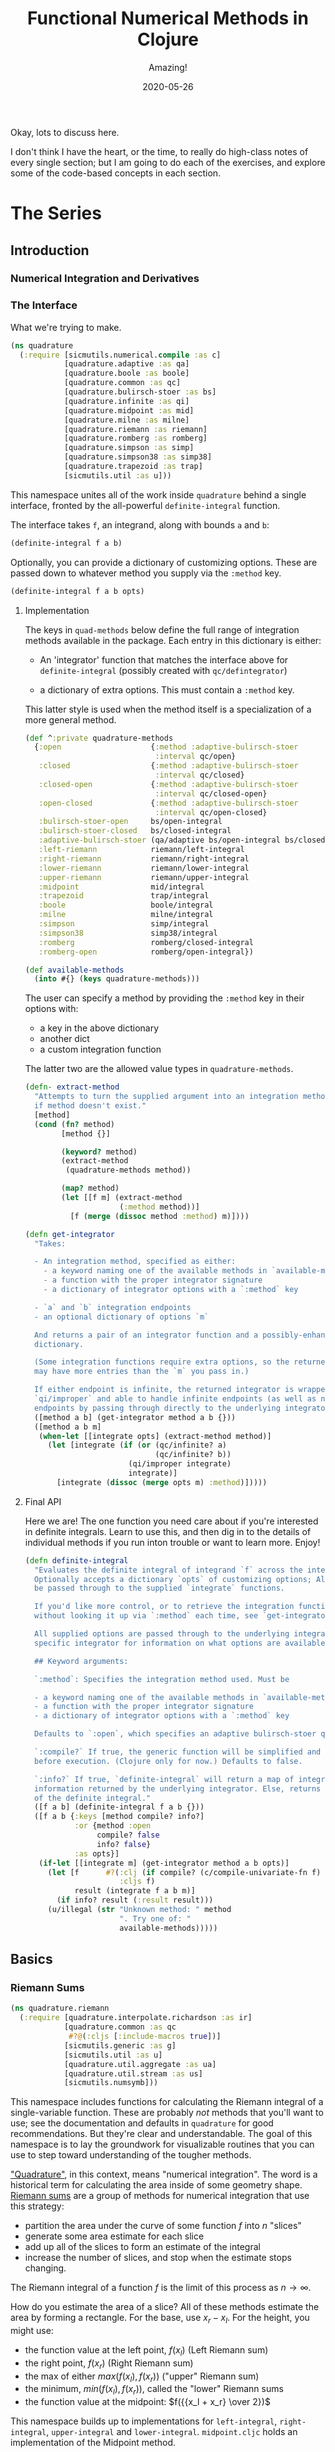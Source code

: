 # -*- org-download-image-dir: "images"; -*-
#+title: Functional Numerical Methods in Clojure
#+subtitle: Amazing!
#+startup: indent
#+date: 2020-05-26

Okay, lots to discuss here.

I don't think I have the heart, or the time, to really do high-class notes of
every single section; but I am going to do each of the exercises, and explore
some of the code-based concepts in each section.

* The Series

** Introduction

*** Numerical Integration and Derivatives

*** The Interface
:PROPERTIES:
:header-args+: :tangle src/quadrature.cljc
:END:

What we're trying to make.

#+begin_src clojure
(ns quadrature
  (:require [sicmutils.numerical.compile :as c]
            [quadrature.adaptive :as qa]
            [quadrature.boole :as boole]
            [quadrature.common :as qc]
            [quadrature.bulirsch-stoer :as bs]
            [quadrature.infinite :as qi]
            [quadrature.midpoint :as mid]
            [quadrature.milne :as milne]
            [quadrature.riemann :as riemann]
            [quadrature.romberg :as romberg]
            [quadrature.simpson :as simp]
            [quadrature.simpson38 :as simp38]
            [quadrature.trapezoid :as trap]
            [sicmutils.util :as u]))
#+end_src

#+RESULTS:
: nil

This namespace unites all of the work inside ~quadrature~
behind a single interface, fronted by the all-powerful ~definite-integral~
function.

The interface takes ~f~, an integrand, along with bounds ~a~ and ~b~:

#+begin_src clojure :tangle no :eval no
(definite-integral f a b)
#+end_src

Optionally, you can provide a dictionary of customizing options. These are
passed down to whatever method you supply via the ~:method~ key.

#+begin_src clojure :tangle no :eval no
(definite-integral f a b opts)
#+end_src

**** Implementation

The keys in ~quad-methods~ below define the full range of integration methods
available in the package. Each entry in this dictionary is either:

- An 'integrator' function that matches the interface above for
  ~definite-integral~ (possibly created with ~qc/defintegrator~)

- a dictionary of extra options. This must contain a ~:method~ key.

This latter style is used when the method itself is a specialization of a
more general method.

#+begin_src clojure
(def ^:private quadrature-methods
  {:open                    {:method :adaptive-bulirsch-stoer
                             :interval qc/open}
   :closed                  {:method :adaptive-bulirsch-stoer
                             :interval qc/closed}
   :closed-open             {:method :adaptive-bulirsch-stoer
                             :interval qc/closed-open}
   :open-closed             {:method :adaptive-bulirsch-stoer
                             :interval qc/open-closed}
   :bulirsch-stoer-open     bs/open-integral
   :bulirsch-stoer-closed   bs/closed-integral
   :adaptive-bulirsch-stoer (qa/adaptive bs/open-integral bs/closed-integral)
   :left-riemann            riemann/left-integral
   :right-riemann           riemann/right-integral
   :lower-riemann           riemann/lower-integral
   :upper-riemann           riemann/upper-integral
   :midpoint                mid/integral
   :trapezoid               trap/integral
   :boole                   boole/integral
   :milne                   milne/integral
   :simpson                 simp/integral
   :simpson38               simp38/integral
   :romberg                 romberg/closed-integral
   :romberg-open            romberg/open-integral})

(def available-methods
  (into #{} (keys quadrature-methods)))
#+end_src

#+RESULTS:
: #'quadrature/quadrature-methods#'quadrature/available-methods

The user can specify a method by providing the ~:method~ key in their options
with:

- a key in the above dictionary
- another dict
- a custom integration function

The latter two are the allowed value types in ~quadrature-methods~.

#+begin_src clojure
(defn- extract-method
  "Attempts to turn the supplied argument into an integration method; returns nil
  if method doesn't exist."
  [method]
  (cond (fn? method)
        [method {}]

        (keyword? method)
        (extract-method
         (quadrature-methods method))

        (map? method)
        (let [[f m] (extract-method
                     (:method method))]
          [f (merge (dissoc method :method) m)])))
#+end_src

#+RESULTS:
: #'quadrature/extract-method

#+begin_src clojure
(defn get-integrator
  "Takes:

  - An integration method, specified as either:
    - a keyword naming one of the available methods in `available-methods`
    - a function with the proper integrator signature
    - a dictionary of integrator options with a `:method` key

  - `a` and `b` integration endpoints
  - an optional dictionary of options `m`

  And returns a pair of an integrator function and a possibly-enhanced options
  dictionary.

  (Some integration functions require extra options, so the returned dictionary
  may have more entries than the `m` you pass in.)

  If either endpoint is infinite, the returned integrator is wrapped in
  `qi/improper` and able to handle infinite endpoints (as well as non-infinite
  endpoints by passing through directly to the underlying integrator)."
  ([method a b] (get-integrator method a b {}))
  ([method a b m]
   (when-let [[integrate opts] (extract-method method)]
     (let [integrate (if (or (qc/infinite? a)
                             (qc/infinite? b))
                       (qi/improper integrate)
                       integrate)]
       [integrate (dissoc (merge opts m) :method)]))))
#+end_src

#+RESULTS:
: #'quadrature/get-integrator

**** Final API

Here we are! The one function you need care about if you're interested in
definite integrals. Learn to use this, and then dig in to the details of
individual methods if you run inton trouble or want to learn more. Enjoy!

#+begin_src clojure
(defn definite-integral
  "Evaluates the definite integral of integrand `f` across the interval $a, b$.
  Optionally accepts a dictionary `opts` of customizing options; All `opts` will
  be passed through to the supplied `integrate` functions.

  If you'd like more control, or to retrieve the integration function directly
  without looking it up via `:method` each time, see `get-integrator`.

  All supplied options are passed through to the underlying integrator; see the
  specific integrator for information on what options are available.

  ## Keyword arguments:

  `:method`: Specifies the integration method used. Must be

  - a keyword naming one of the available methods in `available-methods`
  - a function with the proper integrator signature
  - a dictionary of integrator options with a `:method` key

  Defaults to `:open`, which specifies an adaptive bulirsch-stoer quadrature method.

  `:compile?` If true, the generic function will be simplified and compiled
  before execution. (Clojure only for now.) Defaults to false.

  `:info?` If true, `definite-integral` will return a map of integration
  information returned by the underlying integrator. Else, returns an estimate
  of the definite integral."
  ([f a b] (definite-integral f a b {}))
  ([f a b {:keys [method compile? info?]
           :or {method :open
                compile? false
                info? false}
           :as opts}]
   (if-let [[integrate m] (get-integrator method a b opts)]
     (let [f      #?(:clj (if compile? (c/compile-univariate-fn f) f)
                     :cljs f)
           result (integrate f a b m)]
       (if info? result (:result result)))
     (u/illegal (str "Unknown method: " method
                     ". Try one of: "
                     available-methods)))))
#+end_src

#+RESULTS:
: #'quadrature/definite-integral

** Basics

*** Riemann Sums
:PROPERTIES:
:header-args+: :tangle src/quadrature/riemann.cljc :results value verbatim
:END:

#+begin_src clojure
(ns quadrature.riemann
  (:require [quadrature.interpolate.richardson :as ir]
            [quadrature.common :as qc
             #?@(:cljs [:include-macros true])]
            [sicmutils.generic :as g]
            [sicmutils.util :as u]
            [quadrature.util.aggregate :as ua]
            [quadrature.util.stream :as us]
            [sicmutils.numsymb]))
#+end_src

#+RESULTS:
: nil

This namespace includes functions for calculating the Riemann integral of a
single-variable function. These are probably /not/ methods that you'll want
to use; see the documentation and defaults in
~quadrature~ for good recommendations. But they're clear
and understandable. The goal of this namespace is to lay the groundwork for
visualizable routines that you can use to step toward understanding of the
tougher methods.

[[https://en.wikipedia.org/wiki/Numerical_integration]["Quadrature"]], in this context, means "numerical integration". The word is a
historical term for calculating the area inside of some geometry shape. [[https://en.wikipedia.org/wiki/Riemann_sum][Riemann
sums]] are a group of methods for numerical integration that use this strategy:

- partition the area under the curve of some function $f$ into $n$ "slices"
- generate some area estimate for each slice
- add up all of the slices to form an estimate of the integral
- increase the number of slices, and stop when the estimate stops changing.

The Riemann integral of a function $f$ is the limit of this process as $n \to
\infty$.

How do you estimate the area of a slice? All of these methods estimate the
area by forming a rectangle. For the base, use $x_r - x_l$. For the height,
you might use:

- the function value at the left point, $f(x_l)$ (Left Riemann sum)
- the right point, $f(x_r)$ (Right Riemann sum)
- the max of either $max(f(x_l), f(x_r))$ ("upper" Riemann sum)
- the minimum, $min(f(x_l), f(x_r))$, called the "lower" Riemann sums
- the function value at the midpoint: $f({{x_l + x_r} \over 2})$

This namespace builds up to implementations for ~left-integral~,
~right-integral~, ~upper-integral~ and ~lower-integral~. ~midpoint.cljc~
holds an implementation of the Midpoint method.

A closely related method involves forming a trapezoid for each slice. This is
equivalent to averaging the left and right Riemann sums. The trapezoid method
lives in ~trapezoid.cljc~.

**** Riemann Sum Implementation

We'll start with an inefficient-but-easily-understandable version of these
methods. To form a Riemann sum we need to:

- partition some range $[a, b]$ into ~n~ slices
- call some area-generating function on each slice
-  add all of the resulting area estimates together

~windowed-sum~ implements this pattern:

#+begin_src clojure
(defn windowed-sum
  "Takes:

  - `area-fn`, a function of the left and right endpoints of some integration
  slice
  - definite integration bounds `a` and `b`

  and returns a function of `n`, the number of slices to use for an integration
  estimate.

  `area-fn` should return an estimate of the area under some curve between the
  `l` and `r` bounds it receives."
  [area-fn a b]
  (fn [n]
    (let [width       (/ (- b a) n)
          grid-points (concat (range a b width) [b])]
      (ua/sum
       (map area-fn grid-points (rest grid-points))))))
#+end_src

#+RESULTS:
: #'quadrature.riemann/windowed-sum

Test this out with a function that returns ~2~ for every slice, and we get
back an estimate (from the function returned by ~windowed-sum~) of 2x the
number of slices:

#+begin_src clojure :tangle no :exports both
(let [area-fn   (fn [l r] 2)
      estimator (windowed-sum area-fn 0 10)]
  [(estimator 10)
   (estimator 20)])
#+end_src

#+RESULTS:
: [20.0 40.0]

Now, let's implement the four classic [[https://en.wikipedia.org/wiki/Riemann_integral]["Riemann Integral"]] methods.

Let's say we want to integrate a function $f$. The left and right Riemann
sums estimate a slice's area as a rectangle with:

- width == $x_r - x_l$, and
- height == $f(x_l)$ or $f(x_r)$, respectively.

~left-sum~ is simple to implement, given ~windowed-sum~:

#+begin_src clojure
(defn- left-sum* [f a b]
  (-> (fn [l r] (* (f l) (- r l)))
      (windowed-sum a b)))
#+end_src

#+RESULTS:
: #'quadrature.riemann/left-sum*

Every internal slice has the same width, so we can make the sum slightly more
efficient by pulling out the constant and multiplying by it a single time.

Internally, we also generate all of the internal "left" points directly from
the slice index, instead of pre-partitioning the range. This is fine since we
don't need $x_r$.

#+begin_src clojure
(defn- left-sum
  "Returns a function of `n`, some number of slices of the total integration
  range, that returns an estimate for the definite integral of $f$ over the
  range $[a, b)$ using a left Riemann sum."
  [f a b]
  (let [width (- b a)]
    (fn [n]
      (let [h  (/ width n)
            fx (fn [i] (f (+ a (* i h))))]
        (* h (ua/sum fx 0 n))))))
#+end_src

#+RESULTS:
: #'quadrature.riemann/left-sum

~right-sum~ is almost identical, except that it uses $f(x_r)$ as the estimate of
each rectangle's height:

#+begin_src clojure
(defn- right-sum* [f a b]
  (-> (fn [l r] (* (f r) (- r l)))
      (windowed-sum a b)))
#+end_src

#+RESULTS:
: #'quadrature.riemann/right-sum*

Same trick here to get a more efficient version. This implementation also
generates an internal function ~fx~ of the window index. The only difference
from the ~left-sum~ implementation is an initial offset of ~h~, pushing every
point to the right side of the window.

#+begin_src clojure
(defn- right-sum
  "Returns a function of `n`, some number of slices of the total integration
  range, that returns an estimate for the definite integral of $f$ over the
  range $(a, b]$ using a right Riemann sum."
  [f a b]
  (let [width (- b a)]
    (fn [n]
      (let [h     (/ width n)
            start (+ a h)
            fx    (fn [i] (f (+ start (* i h))))]
        (* h (ua/sum fx 0 n))))))
#+end_src

#+RESULTS:
: #'quadrature.riemann/right-sum

The upper Riemann sum generates a slice estimate by taking the maximum of
$f(x_l)$ and $f(x_r)$:

#+begin_src clojure
(defn- upper-sum
  "Returns an estimate for the definite integral of $f$ over the range $[a, b]$
  using an upper Riemann sum.

  This function may or may not make an evaluation at the endpoints $a$ or $b$,
  depending on whether or not the function is increasing or decreasing at the
  endpoints."
  [f a b]
  (-> (fn [l r] (* (- r l)
                  (max (f l) (f r))))
      (windowed-sum a b)))
#+end_src

#+RESULTS:
: #'quadrature.riemann/upper-sum

Similarly, the lower Riemann sum uses the /minimum/ of $f(x_l)$ and $f(x_r)$:

#+begin_src clojure
(defn- lower-sum
  "Returns an estimate for the definite integral of $f$ over the range $[a, b]$
  using a lower Riemann sum.

  This function may or may not make an evaluation at the endpoints $a$ or $b$,
  depending on whether or not the function is increasing or decreasing at the
  endpoints."
  [f a b]
  (-> (fn [l r] (* (- r l)
                  (min (f l) (f r))))
      (windowed-sum a b)))
#+end_src

#+RESULTS:
: #'quadrature.riemann/lower-sum

**** Estimating Integrals with Riemann Sums

Given the tools above, let's attempt to estimate the integral of $f(x) = x^2$
using the left and right Riemann sum methods. (The actual equation for the
integral is $x^3 \over 3$).

The functions above return functions of ~n~, the number of slices. We can
use ~(us/powers 2)~ to return a sequence of ~(1, 2, 4, 8, ...)~ and map the
function of ~n~ across this sequence to obtain successively better estimates
for $\int_0^{10} x^2$. The true value is $10^3 \over 3 = 333.333...$.

Here's the ~left-sum~ estimate:

#+begin_src clojure :tangle no :exports both
(take 5 (map (left-sum g/square 0 10)
             (us/powers 2)))
#+end_src

#+RESULTS:
: (0.0 125.0 218.75 273.4375 302.734375)

And the ~left-sum~ estimate:

#+begin_src clojure :tangle no :exports both
(take 5 (map (right-sum g/square 0 10)
             (us/powers 2)))
#+end_src

#+RESULTS:
: (1000.0 625.0 468.75 398.4375 365.234375)

Both estimates are bad at 32 slices and don't seem to be getting better. Even up
to $2^16 = 65,536$ slices we haven't converged, and are still far from the true
estimate:

#+begin_src clojure :tangle no :exports both
(-> (map (left-sum g/square 0 10)
         (us/powers 2))
    (us/seq-limit {:maxterms 16}))
#+end_src

#+RESULTS:
: {:converged? false, :terms-checked 16, :result 333.31807469949126}

This bad convergence behavior is why common wisdom states that you should never
use left and right Riemann sums for real work.

But maybe we can do better.

**** Sequence Acceleration

One answer to this problem is to use "sequence acceleration" via Richardson
extrapolation, as described in ~richardson.cljc~.

~ir/richardson-sequence~ takes a sequence of estimates of some function
and "accelerates" the sequence by combining successive estimates.

The estimates have to be functions of some parameter $n$ that decreases by a
factor of $t$ for each new element. In the example above, $n$ doubles each
time; this is equivalent to thinking about the window width $h$ halving each
time, so $t = 2$.

This library's functional style lets us accelerate a sequence of estimates
~xs~ by simply wrapping it in a call to ~(ir/richardson-sequence xs 2)~.
Amazing!

Does Richardson extrapolation help?

#+begin_src clojure :tangle no :exports both
(let [f (fn [x] (* x x))]
  (-> (map (left-sum f 0 10)
           (us/powers 2))
      (ir/richardson-sequence 2)
      (us/seq-limit)))
#+end_src

#+RESULTS:
: {:converged? true, :terms-checked 4, :result 333.3333333333333}

We now converge to the actual, true value of the integral in 4 terms!

This is going to be useful for each of our Riemann sums, so let's make a
function that can accelerate a generic sequence of estimates. The following
function takes:

- the sequence of estimates, ~estimate-seq~
- a dictionary of "options"

This library is going to adopt an interface that allows the user to configure
a potentially very complex integration function by sending a single
dictionary of options down to each of its layers. Adopting that style now is
going to allow this function to grow to accomodate other methods of sequence
acceleration, like polynomial or rational function extrapolation.

For now, ~{:accelerate? true}~ configures Richardson extrapolation iff the
user hasn't specified a custom sequence of integration slices using the ~:n~
option.


#+begin_src clojure
(defn- accelerate
  "NOTE - this is only appropriate for Richardson-accelerating sequences with t=2,
  p=q=1.

  This only applies to the Riemann sequences in this namespace!"
  [estimate-seq {:keys [n accelerate?] :or {n 1}}]
  (if (and accelerate? (number? n))
    (ir/richardson-sequence estimate-seq 2 1 1)
    estimate-seq))
#+end_src

#+RESULTS:
: #'quadrature.riemann/accelerate

Check that this works:


#+begin_src clojure :tangle no :exports both
(let [f (fn [x] (* x x))]
  (-> (map (left-sum f 0 10)
           (us/powers 2))
      (accelerate {:accelerate? true})
      (us/seq-limit)))
#+end_src

#+RESULTS:
: {:converged? true, :terms-checked 4, :result 333.3333333333333}

Excellent!

## Incremental Computation

The results look quite nice; but notice how much redundant computation we're
doing.

Consider the evaluation points of a left Riemann sum with 4 slices, next to a
left sum with 8 slices:

#+begin_example
x---x---x---x----
x-x-x-x-x-x-x-x--
#+end_example

Every time we double our number of number of evaluations, half of the windows
share a left endpoint. The same is true for a right sum:

#+begin_example
----x---x---x---x
--x-x-x-x-x-x-x-x
#+end_example

In both cases, the new points are simply the /midpoints/ of the existing
slices.

This suggests a strategy for incrementally updating a left or right Riemann
sum when doubling the number of points:

- Generate a new midpoint estimate of each ~n~ slices
- Add this estimate to the previous estimate
- Divide the sum by ~2~ to scale each NEW slice width down by 2 (since we're
  doubling the number of slices)

First, implement ~midpoint-sum~. This is very close to the implementation for
~left-sum~; internally the function adds an offset of $h \over 2$ to each
slice before sampling its function value.

#+begin_src clojure
(defn midpoint-sum
  "Returns a function of `n`, some number of slices of the total integration
  range, that returns an estimate for the definite integral of $f$ over the
  range $(a, b)$ using midpoint estimates."
  [f a b]
  (let [width (- b a)]
    (fn [n]
      (let [h      (/ width n)
            offset (+ a (/ h 2.0))
            fx     (fn [i] (f (+ offset (* i h))))]
        (* h (ua/sum fx 0 n))))))
#+end_src

#+RESULTS:
: #'quadrature.riemann/midpoint-sum

The next function returns a function that can perform the incremental update
to a left or right Riemann sum (and to a midpoint method estimate, as we'll
see in ~midpoint.cljc~):

#+begin_src clojure
(defn Sn->S2n
  "Returns a function of:

  - `Sn`: a sum estimate for `n` partitions, and
  - `n`: the number of partitions

  And returns a new estimate for $S_{2n}$ by sampling the midpoints of each
  slice. This incremental update rule is valid for left and right Riemann sums,
  as well as the midpoint method."
  [f a b]
  (let [midpoints (midpoint-sum f a b)]
    (fn [Sn n]
      (-> (+ Sn (midpoints n))
          (/ 2.0)))))
#+end_src

#+RESULTS:
: #'quadrature.riemann/Sn->S2n

After using ~left-sum~ to generate an initial estimate, we can use ~Sn->S2n~
to generate all successive estimates, as long as we always double our slices.
This suggests a function that takes an initial number of slices, ~n0~, and
then uses ~reductions~ to scan across ~(us/powers 2 n0)~ with the function
returned by ~Sn->S2n~:

#+begin_src clojure
(defn- left-sequence* [f a b n0]
  (let [first-S ((left-sum f a b) n0)
        steps   (us/powers 2 n0)]
    (reductions (Sn->S2n f a b) first-S steps)))
#+end_src

#+RESULTS:
: #'quadrature.riemann/left-sequence*

Verify that this function returns an equivalent sequence of estimates to the
non-incremental ~left-sum~, when mapped across powers of 2:


#+begin_src clojure :tangle no :exports both
(let [f (fn [x] (* x x))]
  (= (take 10 (left-sequence* f 0 10 1))
     (take 10 (map (left-sum f 0 10)
                   (us/powers 2 1)))))
#+end_src

#+RESULTS:
: true

**** Generalizing the Incremental Approach

We need to use the same style for ~right-sum~, so let's try and extract the
pattern above, of:

- generating an initial estimate of ~n0~ slices using some function ~S-fn~
- refining an estimate of ~n0~ slices => ~n0 / 2~ slices using some
  incremental updater, ~next-S-fn~

In fact, because methods like the Midpoint method from ~midpoint.cljc~ can
only incrementally update from ~n~ => ~n/3~, let's make the factor general
too.

~geometric-estimate-seq~ captures the pattern above:

#+begin_src clojure
(defn geometric-estimate-seq
  "Accepts:

  - `S-fn`: a function of `n` that generates a numerical integral estimate from
  `n` slices of some region, and
  - `next-S-fn`: a function of (previous estimate, previous `n`) => new estimate
  - `factor`: the factor by which `n` increases for successive estimates
  - `n0`: the initial `n` to pass to `S-fn`

  The new estimate returned b `next-S-fn` should be of `factor * n` slices."
  [S-fn next-S-fn factor n0]
  (let [first-S (S-fn n0)
        steps   (us/powers factor n0)]
    (reductions next-S-fn first-S steps)))
#+end_src

#+RESULTS:
: #'quadrature.riemann/geometric-estimate-seq

And another version of ~left-sequence~, implemented using the new function:

#+begin_src clojure
(defn left-sequence**
  "Returns a (lazy) sequence of successively refined estimates of the integral of
  `f` over the closed-open interval $a, b$ by taking left-Riemann sums with

  n0, 2n0, 4n0, ...

  slices."
  ([f a b] (left-sequence** f a b 1))
  ([f a b n0]
   (geometric-estimate-seq (left-sum f a b)
                           (Sn->S2n f a b)
                           2
                           n0)))
#+end_src

#+RESULTS:
: #'quadrature.riemann/left-sequence**

**** Incremental Updates with Any Sequence

What if we want to combine the ability to reuse old results with the ability
to take successively refined estimates that /don't/ look like geometric
series? The series 1, 2, 3... of natural numbers is an obvious choice of
windows... but only the even powers are able to reuse estimates.

Integration methods like the Bulirsch-Stoer approach depend on sequences like
2, 3, 4, 6...

We absolutely want to be able to save potentially-expensive function
evaluations.

One way to do this is to memoize the function ~f~ that you pass in to any of
the methods above.

Alternatively, we could implement a version of ~geometric-estimate-seq~ that
takes /any/ sequence of estimate,s and maintains a sort of internal
memoization cache.

For every ~n~, check the cache for ~prev == n/factor~. If it exists in the
cache, use ~next-S-fn~; else, use ~S-fn~, just like we did in
~geometric-estimate-seq~ for the initial value.

~general-estimate-seq~ does this:

#+begin_src clojure
(defn- general-estimate-seq
  "Accepts:

  - `S-fn`: a function of `n` that generates a numerical integral estimate from
  `n` slices of some region, and
  - `next-S-fn`: a function of (previous estimate, previous `n`) => new estimate
  - `factor`: the factor by which `next-S-fn` increases `n` in its returned estimate
  - `n-seq`: a monotonically increasing sequence of `n` slices to use.

  Returns a sequence of estimates of returned by either function for each `n` in
  `n-seq`. Internally decides whether or not to use `S-fn` or `next-S-fn` to
  generate successive estimates."
  [S-fn next-S-fn factor n-seq]
  (let [f (fn [[cache _] n]
            (let [Sn (if (zero? (rem n factor))
                       (let [prev (quot n factor)]
                         (if-let [S-prev (get cache prev)]
                           (next-S-fn S-prev prev)
                           (S-fn n)))
                       (S-fn n))]
              [(assoc cache n Sn) Sn]))]
    (->> (reductions f [{} nil] n-seq)
         (map second)
         (rest))))
#+end_src

#+RESULTS:
: #'quadrature.riemann/general-estimate-seq

We can combine ~general-estimate-seq~ and ~geometric-estimate-seq~ into a
final method that decides which implementation to call, based on the type of
the ~n0~ argument.

If it's a number, use it as the ~n0~ seed for a geometrically increasing
series of estimates. Else, assume it's a sequence and pass it to
~general-estimate-seq~.

#+begin_src clojure
(defn incrementalize
  "Function that generalizes the ability to create successively-refined estimates
  of an integral, given:

  - `S-fn`: a function of `n` that generates a numerical integral estimate from
  `n` slices of some region, and
  - `next-S-fn`: a function of (previous estimate, previous `n`) => new estimate
  - `factor`: the factor by which `next-S-fn` increases `n` in its returned estimate
  - `n`: EITHER a number, or a monotonically increasing sequence of `n` slices to use.

  If `n` is a sequence, returns a (lazy) sequence of estimates generated for
  each entry in `n`.

  If `n` is a number, returns a lazy sequence of estimates generated for each
  entry in a geometrically increasing series of inputs $n, n(factor),
  n(factor^2), ....$

  Internally decides whether or not to use `S-fn` or `next-S-fn` to generate
  successive estimates."
  [S-fn next-S-fn factor n]
  (let [f (if (number? n)
            geometric-estimate-seq
            general-estimate-seq)]
    (f S-fn next-S-fn factor n)))
#+end_src

#+RESULTS:
: #'quadrature.riemann/incrementalize

**** Final Incremental Implementations

We can use ~incrementalize~ to write our final version of ~left-sequence~,
along with a matching version for ~right-sequence~.

Notice that we're using ~accelerate~ from above. The interface should make
more sense now:

#+begin_src clojure
(defn left-sequence
  "Returns a (lazy) sequence of successively refined estimates of the integral of
  `f` over the closed-open interval $a, b$ by taking left-Riemann sums.

  ## Optional Arguments

  `:n`: If `n` is a number, returns estimates with $n, 2n, 4n, ...$ slices,
  geometrically increasing by a factor of 2 with each estimate.

  If `n` is a sequence, the resulting sequence will hold an estimate for each
  integer number of slices in that sequence.

  `:accelerate?`: if supplied (and `n` is a number), attempts to accelerate
  convergence using Richardson extrapolation. If `n` is a sequence this option
  is ignored."
  ([f a b] (left-sequence f a b {}))
  ([f a b opts]
   (let [S      (left-sum f a b)
         next-S (Sn->S2n f a b)]
     (-> (incrementalize S next-S 2 (:n opts 1))
         (accelerate opts)))))
#+end_src

#+RESULTS:
: #'quadrature.riemann/left-sequence

#+begin_src clojure
(defn right-sequence
  "Returns a (lazy) sequence of successively refined estimates of the integral of
  `f` over the closed-open interval $a, b$ by taking right-Riemann sums.

  ## Optional Arguments

  `:n`: If `n` is a number, returns estimates with $n, 2n, 4n, ...$ slices,
  geometrically increasing by a factor of 2 with each estimate.

  If `n` is a sequence, the resulting sequence will hold an estimate for each
  integer number of slices in that sequence.

  `:accelerate?`: if supplied (and `n` is a number), attempts to accelerate
  convergence using Richardson extrapolation. If `n` is a sequence this option
  is ignored."
  ([f a b] (right-sequence f a b {}))
  ([f a b opts]
   (let [S      (right-sum f a b)
         next-S (Sn->S2n f a b)]
     (-> (incrementalize S next-S 2 (:n opts 1))
         (accelerate opts)))))
#+end_src

#+RESULTS:
: #'quadrature.riemann/right-sequence

~lower-sequence~ and ~upper-sequence~ are similar. They can't take advantage
of any incremental speedup, so we generate a sequence of ~n~s internally and
map ~lower-sum~ and ~upper-sum~ directly across these.

#+begin_src clojure
(defn lower-sequence
  "Returns a (lazy) sequence of successively refined estimates of the integral of
  `f` over the closed interval $(a, b)$ by taking lower-Riemann sums.

  ## Optional Arguments

  `:n`: If `n` is a number, returns estimates with $n, 2n, 4n, ...$ slices,
  geometrically increasing by a factor of 2 with each estimate.

  If `n` is a sequence, the resulting sequence will hold an estimate for each
  integer number of slices in that sequence.

  `:accelerate?`: if supplied (and `n` is a number), attempts to accelerate
  convergence using Richardson extrapolation. If `n` is a sequence this option
  is ignored."
  ([f a b] (lower-sequence f a b {}))
  ([f a b {:keys [n] :or {n 1} :as opts}]
   (let [n-seq (if (number? n)
                 (us/powers 2 n)
                 n)]
     (-> (map (lower-sum f a b) n-seq)
         (accelerate opts)))))
#+end_src

#+RESULTS:
: #'quadrature.riemann/lower-sequence

#+begin_src clojure
(defn upper-sequence
  "Returns a (lazy) sequence of successively refined estimates of the integral of
  `f` over the closed interval $(a, b)$ by taking upper-Riemann sums.

  ## Optional Arguments

  `:n`: If `n` is a number, returns estimates with $n, 2n, 4n, ...$ slices,
  geometrically increasing by a factor of 2 with each estimate.

  If `n` is a sequence, the resulting sequence will hold an estimate for each
  integer number of slices in that sequence.

  `:accelerate?`: if supplied (and `n` is a number), attempts to accelerate
  convergence using Richardson extrapolation. If `n` is a sequence this option
  is ignored."
  ([f a b] (upper-sequence f a b {}))
  ([f a b {:keys [n] :or {n 1} :as opts}]
   (let [n-seq (if (number? n)
                 (us/powers 2 n)
                 n)]
     (-> (map (upper-sum f a b) n-seq)
         (accelerate opts)))))
#+end_src

#+RESULTS:
: #'quadrature.riemann/upper-sequence

**** Integral API

Finally, we expose four API methods for each of the {left, right, lower,
upper}-Riemann sums.

Each of these makes use a special ~qc/defintegrator~ "macro"; This style
allows us to adopt one final improvement. If the interval $a, b$ is below
some threshold, the integral API will take a single slice using the supplied
~:area-fn~ below and not attempt to converge. See ~common.cljc~ for more
details.

These API interfaces are necessarily limiting. They force the assumptions
that you:

- only want to use geometrical sequences that start with n0 = 1
- only want to (optionally) accelerate using Richardson extrapolation

I can imagine a better API, where it's much easier to configure generic
sequence acceleration! This will almost certainly show up in the library at
some point. For now, here are some notes:

- Richardson extrapolation requires a geometric series of estimates. If you
  want to use some /other/ geometry series with ~left-sequence~ or
  ~right-sequence~, you can still accelerate with Richardson. Just pass your
  new factor as ~t~.

- For each of {left, right, lower, upper}-Riemann sums, the order of the
  error terms is 1, 2, 3, 4..., so always provide ~p=1~ and ~q=1~ to
  ~richardson-sequence~. ~accelerate~ does this above.

- If you want to use some NON-geometric seq, you'll need to use the methods
  in ~polynomial.cljc~ and ~rational.cljc~, which are more general forms of
  sequence acceleration that use polynomial or rational function
  extrapolation. Your sequence of ~xs~ for each of those methods should be
  ~n-seq~.

#+begin_src clojure
(qc/defintegrator left-integral
  "Returns an estimate of the integral of `f` across the closed-open interval $a,
  b$ using a left-Riemann sum with $1, 2, 4 ... 2^n$ windows for each estimate.

  Optionally accepts `opts`, a dict of optional arguments. All of these get
  passed on to `us/seq-limit` to configure convergence checking.

  See `left-sequence` for information on the optional args in `opts` that
  customize this function's behavior."
  :area-fn (fn [f a b] (* (f a) (- b a)))
  :seq-fn left-sequence)
#+end_src

#+RESULTS:
: #'quadrature.riemann/left-integral

#+begin_src clojure
(qc/defintegrator right-integral
  "Returns an estimate of the integral of `f` across the closed-open interval $a,
  b$ using a right-Riemann sum with $1, 2, 4 ... 2^n$ windows for each estimate.

  Optionally accepts `opts`, a dict of optional arguments. All of these get
  passed on to `us/seq-limit` to configure convergence checking.

  See `right-sequence` for information on the optional args in `opts` that
  customize this function's behavior."
  :area-fn (fn [f a b] (* (f b) (- b a)))
  :seq-fn right-sequence)
#+end_src

#+RESULTS:
: #'quadrature.riemann/right-integral

upper and lower Riemann sums have the same interface; internally, they're not
able to take advantage of incremental summation, since it's not possible to
know in advance whether or not the left or right side of the interval should
get reused.

#+begin_src clojure
(qc/defintegrator lower-integral
  "Returns an estimate of the integral of `f` across the closed-open interval $a,
  b$ using a lower-Riemann sum with $1, 2, 4 ... 2^n$ windows for each estimate.

  Optionally accepts `opts`, a dict of optional arguments. All of these get
  passed on to `us/seq-limit` to configure convergence checking.

  See `lower-sequence` for information on the optional args in `opts` that
  customize this function's behavior."
  :area-fn (fn [f a b] (* (min (f a) (f b)) (- b a)))
  :seq-fn lower-sequence)
#+end_src

#+RESULTS:
: #'quadrature.riemann/lower-integral

#+begin_src clojure
(qc/defintegrator upper-integral
  "Returns an estimate of the integral of `f` across the closed-open interval $a,
  b$ using an upper-Riemann sum with $1, 2, 4 ... 2^n$ windows for each estimate.

  Optionally accepts `opts`, a dict of optional arguments. All of these get
  passed on to `us/seq-limit` to configure convergence checking.

  See `upper-sequence` for information on the optional args in `opts` that
  customize this function's behavior."
  :area-fn (fn [f a b] (* (max (f a) (f b)) (- b a)))
  :seq-fn upper-sequence)
#+end_src

#+RESULTS:
: #'quadrature.riemann/upper-integral

**** Next Steps

For a discussion and implementation of the more advanced methods (the workhorse
methods that you should actually use!), see ~midpoint.cljc~ and
~trapezoid.cljc~. The midpoint method is the standard choice for open intervals,
where you can't evaluate the function at its endpoints. The trapezoid method is
standard for closed intervals.

*** Midpoint Rule
:PROPERTIES:
:header-args+: :tangle src/quadrature/midpoint.cljc :results value verbatim
:END:

#+begin_src clojure
(ns quadrature.midpoint
  (:require [quadrature.interpolate.richardson :as ir]
            [quadrature.common :as qc
             #?@(:cljs [:include-macros true])]
            [quadrature.riemann :as qr]
            [sicmutils.generic :as g]
            [sicmutils.util :as u]
            [quadrature.util.aggregate :as ua]
            [quadrature.util.stream :as us]))
#+end_src

This namespace builds on the ideas introduced in ~riemann.cljc~.

~riemann.cljc~ described four different integration schemes ({left, right,
upper, lower} Riemann sums) that were each conceptually simple, but aren't
often used in practice, even in their "accelerated" forms.

One reason for this is that their error terms fall off as $h, h^2, h^3$,
where $h$ is the width of an integration slice. Each order of sequence
acceleration can cancel out one of these terms at a time; but still, the
performance is not great.

It turns out that by taking the /midpoint/ if each interval, instead of
either side, you can reduce the order of the error series to $O(h^2)$. This
is too good to pass up.

Additionally, because the error terms fall off as $h^2, h^4, h^6, ...$, each
order of acceleration is worth quite a bit more than in the Riemann sum case.

This namespace follows the same development as ~riemann.cljc~:

- implement a simple, easy-to-understand version of the Midpoint method
- make the computation more efficient
- write an incremental version that can reuse prior results
- wrap everything up behind a nice, exposed API

**** Simple Midpoint Rule

Here's an implementation of a function that can take the midpoint of a single
slice:

#+begin_src clojure
(defn single-midpoint [f a b]
  (let [width      (g/- b a)
        half-width (g// width 2)
        midpoint   (g/+ a half-width)]
    (g/* width (f midpoint))))
#+end_src

And a full (though inefficient) integrator using ~windowed-sum~:

#+begin_src clojure
(defn- midpoint-sum* [f a b]
  (let [area-fn (partial single-midpoint f)]
    (qr/windowed-sum area-fn a b)))
#+end_src

Let's integrate a triangle!

#+begin_src clojure :tangle no
(= (* 0.5 10 10)
   ((midpoint-sum* identity 0.0 10.0) 10))
#+end_src

**** Efficient Midpoint Method

It turns out that we already had to implement an efficient version of
~midpoint-sum~ in ~riemann.cljc~; the incremental version of left and right
Riemann sums added the midpoints of each interval when doubling the number of
slices.

We can check our implementation against ~qr/midpoint-sum~:

#+begin_src clojure :tangle no
(= ((midpoint-sum* identity 0.0 100.0) 10)
   ((qr/midpoint-sum identity 0.0 100.0) 10))
#+end_src

We'll use ~qr/midpoint-sum~ in the upcoming functions.

**** Incremental Midpoint Method

Unlike the left and right Riemann sums, the Midpoint method can't reuse
function evaluations when the number of slices doubles. This is because each
evaluation point, on a doubling, becomes the new border between slices:

#+begin_example
n = 1 |-------x-------|
n = 2 |---x---|---x---|
#+end_example

If you /triple/ the number of slices from $n$ to $3n$, you can in fact reuse
the previous $n$ evaluations:

#+begin_example
n = 1 |--------x--------|
n = 3 |--x--|--x--|--x--|
#+end_example

By scaling Sn down by a factor of 3, and adding it to a new sum that only
includes the new points (using the new slice width).

BTW: The only place I found this idea mentioned is in Section 4.4 of Press's
[[http://phys.uri.edu/nigh/NumRec/bookfpdf/f4-4.pdf]["Numerical Recipes"]]. I haven't found other references to this trick, or
implementations. I'd love to hear about them (via a Github issue) if you find
any!

We'll follow the interface we used for ~qr/Sn->S2n~ and write ~Sn->S3n~. This
function of $f, a, b$ will return a function that performs the incremental
update.

The returned function generates $S3n$ across $(a, b)$ with $n$ intervals, and
picking out two new points at $h \over 6$ and $5h \over 6$ of the way across
the old interval. These are the midpoints of the two new slices with width $h
\over 3$.

Sum them all up and add them to $S_n \over 3$ to generate $S_{3n}$:

#+begin_src clojure
(defn- Sn->S3n [f a b]
  (let [width (- b a)]
    (fn [Sn n]
      (let [h        (/ width n)
            delta    (/ h 6)
            l-offset (+ a delta)
            r-offset (+ a (* 5 delta))
            fx (fn [i]
                 (let [ih (* i h)]
                   (+ (f (+ l-offset ih))
                      (f (+ r-offset ih)))))]
        (-> (+ Sn (* h (ua/sum fx 0 n)))
            (/ 3.0))))))
#+end_src

Now we can write ~midpoint-sequence~, analogous to ~qr/left-sequence~. This
implementation reuses all the tricks from ~qr/incrementalize~; this means it
will be smart about using the new incremental logic any time it sees any $n$
multiple of 3, just as the docstring describes.

#+begin_src clojure
(defn midpoint-sequence
  "Returns a (lazy) sequence of successively refined estimates of the integral of
  `f` over the open interval $(a, b)$ using the Midpoint method.

  ## Optional arguments:

  `:n`: If `:n` is a number, returns estimates with $n, 3n, 9n, ...$ slices,
  geometrically increasing by a factor of 3 with each estimate.

  If `:n` is a sequence, the resulting sequence will hold an estimate for each
  integer number of slices in that sequence.

  `:accelerate?`: if supplied (and `n` is a number), attempts to accelerate
  convergence using Richardson extrapolation. If `n` is a sequence this option
  is ignored."
  ([f a b] (midpoint-sequence f a b {:n 1}))
  ([f a b {:keys [n accelerate?] :or {n 1}}]
   (let [S      (qr/midpoint-sum f a b)
         next-S (Sn->S3n f a b)
         xs     (qr/incrementalize S next-S 3 n)]
     (if (and accelerate? (number? n))
       (ir/richardson-sequence xs 3 2 2)
       xs))))
#+end_src

The following example shows that for the sequence $2, 3, 4, 6, ...$ (used in
the Bulirsch-Stoer method!), the incrementally-augmented ~midpoint-sequence~
only performs 253 function evaluations, vs the 315 of the non-incremental
~(midpoint-sum f2 0 1)~ mapped across the points.

#+begin_src clojure :tangle no
(let [f (fn [x] (/ 4 (+ 1 (* x x))))
      [counter1 f1] (u/counted f)
      [counter2 f2] (u/counted f)
      n-seq (interleave
             (iterate (fn [x] (* 2 x)) 2)
             (iterate (fn [x] (* 2 x)) 3))]
  (doall (take 12 (midpoint-sequence f1 0 1 {:n n-seq})))
  (doall (take 12 (map (qr/midpoint-sum f2 0 1) n-seq)))
  (= [253 315]
     [@counter1 @counter2]))
#+end_src

**** Final Midpoint API

The final version is analogous the ~qr/left-integral~ and friends, including
an option to ~:accelerate?~ the final sequence with Richardson extrapolation.

I'm not sure what to call this accelerated method. Accelerating the trapezoid
method in this way is called "Romberg integration". Using an $n$ sequence of
powers of 2 and accelerating the midpoint method by a single step - taking
the second column (index 1) of the Richardson tableau - produces "Milne's
method".

The ability to combine these methods makes it easy to produce powerful
methods without known names. Beware, and enjoy!

***** Note on Richardson Extrapolation

We noted above that the the terms of the error series for the midpoint method
increase as $h^2, h^4, h^6$... Because of this, we pass $p = q = 2$ into
~ir/richardson-sequence~ below. Additionally, ~integral~ hardcodes the factor
of ~3~ and doesn't currently allow for a custom sequence of $n$. This
requires passing $t = 3$ into ~ir/richardson-sequence~.

If you want to accelerate some other geometric sequence, call
~ir/richardson-sequence~ with some other value of ~t.~

To accelerate an arbitrary sequence of midpoint evaluations, investigate
~polynomial.cljc~ or ~rational.cljc~. The "Bulirsch-Stoer" method uses either
of these to extrapolate the midpoint method using a non-geometric sequence.

#+begin_src clojure
(qc/defintegrator integral
  "Returns an estimate of the integral of `f` over the open interval $(a, b)$
  using the Midpoint method with $1, 3, 9 ... 3^n$ windows for each estimate.

  Optionally accepts `opts`, a dict of optional arguments. All of these get
  passed on to `us/seq-limit` to configure convergence checking.

  See `midpoint-sequence` for information on the optional args in `opts` that
  customize this function's behavior."
  :area-fn single-midpoint
  :seq-fn midpoint-sequence)
#+end_src

**** Next Steps

If you start with the midpoint method, one single step of Richardson
extrapolation (taking the second column of the Richardson tableau) is
equivalent to "Milne's rule" (see ~milne.cljc~).

The full Richardson-accelerated Midpoint method is an open-interval variant
of "Romberg integration" (see ~romberg.cljc~).

See the wikipedia entry on [[https://en.wikipedia.org/wiki/Newton%E2%80%93Cotes_formulas#Open_Newton%E2%80%93Cotes_formulas][Open Newton-Cotes Formulas]] for more details.

*** Trapezoid Rule
:PROPERTIES:
:header-args+: :tangle src/quadrature/trapezoid.cljc :results value verbatim
:END:

same idea but for closed intervals.

#+begin_src clojure
(ns quadrature.trapezoid
  "Trapezoid method."
  (:require [quadrature.common :as qc
             #?@(:cljs [:include-macros true])]
            [quadrature.riemann :as qr]
            [quadrature.interpolate.richardson :as ir]
            [sicmutils.function :as f]
            [sicmutils.generic :as g]
            [sicmutils.util :as u]
            [quadrature.util.aggregate :as ua]
            [quadrature.util.stream :as us]))
#+end_src

This namespace builds on the ideas introduced in ~riemann.cljc~ and
~midpoint.cljc~, and follows the pattern of those namespaces:

- implement a simple, easy-to-understand version of the Trapezoid method
- make the computation more efficient
- write an incremental version that can reuse prior results
- wrap everything up behind a nice, exposed API

Let's begin.

**** Simple Implementation

A nice integration scheme related to the Midpoint method is the "Trapezoid"
method. The idea here is to estimate the area of each slice by fitting a
trapezoid between the function values at the left and right sides of the
slice.

Alternatively, you can think of drawing a line between $f(x_l)$ and $f(x_r)$
and taking the area under the line.

What's the area of a trapezoid? The two slice endpoints are

- $(x_l, f(x_l))$ and
- $(x_r, f(x_r))$

The trapezoid consists of a lower rectangle and a capping triangle. The lower
rectangle's area is:

$$(b - a) f(a)$$.

Just like in the left Riemann sum. The upper triangle's area is one half base
times height:

$$ {1 \over 2} (x_r - x_l) (f(x_r) - f(x_l))$$

The sum of these simplifies to:

$${1 \over 2} {(x_r - x_l) (f(x_l) + f(x_r))}$$

Or, in Clojure:

#+begin_src clojure
(defn single-trapezoid [f xl xr]
  (g// (g/* (g/- xr xl)
            (g/+ (f xl) (f xr)))
       2))
#+end_src

We can use the symbolic algebra facilities in the library to show that this
simplification is valid:

#+begin_src clojure :tangle no
(let [f (f/literal-function 'f)
      square    (g/* (f 'x_l)
                     (g/- 'x_r 'x_l))
      triangle  (g/* (g// 1 2)
                     (g/- 'x_r 'x_l)
                     (g/- (f 'x_r) (f 'x_l)))]
  (zero?
   (g/simplify
    (g/- (single-trapezoid f 'x_l 'x_r)
         (g/+ square triangle)))))
#+end_src

We can use ~qr/windowed-sum~ to turn this function into an (inefficient)
integrator:

#+begin_src clojure
(defn- trapezoid-sum* [f a b]
  (qr/windowed-sum (partial single-trapezoid f)
                   a b))
#+end_src

Fitting triangles is easy:

#+begin_src clojure :tangle no
(= (* 0.5 10 10)
   ((trapezoid-sum* identity 0.0 10.0) 10))
#+end_src

In fact, we can even use our estimator to estimate $\pi$:

#+begin_src clojure
(def ^:private pi-estimator*
  (let [f (fn [x] (/ 4 (+ 1 (* x x))))]
    (trapezoid-sum* f 0.0 1.0)))
#+end_src

The accuracy is not bad, for 10 slices:

#+begin_src clojure :tangle no
(= 3.1399259889071587
   (pi-estimator* 10))
#+end_src

Explicit comparison:

#+begin_src clojure :tangle no
(- Math/PI (pi-estimator* 10))
#+end_src

10000 slices gets us closer:

#+begin_src clojure :tangle no
(< (- Math/PI (pi-estimator* 10000))
   1e-8)
#+end_src

Fun fact: the trapezoid method is equal to the /average/ of the left and right
Riemann sums. You can see that in the equation, but lets verify:

#+begin_src clojure :tangle no
(defn- basically-identical? [l-seq r-seq]
  (every? #(< % 1e-15)
          (map - l-seq r-seq)))

(let [points  (take 5 (iterate inc 1))
      average (fn [l r]
                (/ (+ l r) 2))
      f       (fn [x] (/ 4 (+ 1 (* x x))))
      [a b]   [0 1]
      left-estimates  (qr/left-sequence f a b {:n points})
      right-estimates (qr/right-sequence f a b {:n points})]
  (basically-identical? (map (trapezoid-sum f a b) points)
                        (map average
                             left-estimates
                             right-estimates)))
#+end_src

**** Efficient Trapezoid Method

Next let's attempt a more efficient implementation. Looking at
~single-trapezoid~, it's clear that each slice evaluates both of its
endpoints. This means that each point on a border between two slices earns a
contribution of $f(x) \over 2$ from each slice.

A more efficient implementation would evaluate both endpoints once and then
sum (without halving) each interior point.

This interior sum is identical to a left Riemann sum (without the $f(a)$
evaluation), or a right Riemann sum (without $f(b)$).

Here is this idea implemented in Clojure:

#+begin_src clojure
(defn trapezoid-sum
  "Returns a function of `n`, some number of slices of the total integration
  range, that returns an estimate for the definite integral of $f$ over the
  range $(a, b)$ using the trapezoid method."
  [f a b]
  (let [width (- b a)]
    (fn [n]
      (let [h  (/ width n)
            fx (fn [i] (f (+ a (* i h))))]
        (* h (+ (/ (+ (f a) (f b)) 2)
                (ua/sum fx 1 n)))))))
#+end_src

We can define a new ~pi-estimator~ and check it against our less efficient
version:

#+begin_src clojure
(def ^:private pi-estimator
  (let [f (fn [x] (/ 4 (+ 1 (* x x))))]
    (trapezoid-sum* f 0.0 1.0)))
#+end_src

#+begin_src clojure :tangle no
(basically-identical?
 (map pi-estimator (range 1 100))
 (map pi-estimator* (range 1 100)))
#+end_src

**** Incremental Trapezoid Rule

Next let's develop an incremental updater for the Trapezoid rule that lets us
reuse evaluation points as we increase the number of slices.

Because interior points of the Trapezoid method mirror the interior points of
the left and right Riemann sums, we can piggyback on the incremental
implementations for those two methods in developing an incremental Trapezoid
implementation.

Consider the evaluation points of the trapezoid method with 2 slices, next to
the points of a 4 slice pass:

 #+begin_example
 x-------x-------x
 x---x---x---x---x
 #+end_example

The new points are simply the /midpoints/ of the existing slices, just like
we had for the left (and right) Riemann sums. This means that we can reuse
~qr/Sn->S2n~ in our definition of the incrementally-enabled
~trapezoid-sequence~:

#+begin_src clojure
(defn trapezoid-sequence
  "Returns a (lazy) sequence of successively refined estimates of the integral of
  `f` over the open interval $(a, b)$ using the Trapezoid method.

  ## Optional arguments:

  `:n`: If `:n` is a number, returns estimates with $n, 2n, 4n, ...$ slices,
  geometrically increasing by a factor of 2 with each estimate.

  If `:n` is a sequence, the resulting sequence will hold an estimate for each
  integer number of slices in that sequence.

  `:accelerate?`: if supplied (and `n` is a number), attempts to accelerate
  convergence using Richardson extrapolation. If `n` is a sequence this option
  is ignored."
  ([f a b] (trapezoid-sequence f a b {:n 1}))
  ([f a b {:keys [n accelerate?] :or {n 1}}]
   (let [S      (trapezoid-sum f a b)
         next-S (qr/Sn->S2n f a b)
         xs     (qr/incrementalize S next-S 2 n)]
     (if (and accelerate? (number? n))
       (ir/richardson-sequence xs 2 2 2)
       xs))))
#+end_src

The following example shows that for the sequence $1, 2, 4, 8, ..., 2^n$, the
incrementally-augmented ~trapezoid-sequence~ only performs $2^n + 1$ function
evaluations; ie, the same number of evaluations as the non-incremental
~(trapezoid-sum f2 0 1)~ would perform for $2^n$ slices. (why $2^n + 1$? each
interior point is shared, so each trapezoid contributes one evaluation, plus a
final evaluation for the right side.)

The example also shows that evaluating /every/ $n$ in the sequence costs
$\sum_{i=0}^n{2^i + 1} = 2^{n+1} + n$ evaluations. As $n$ gets large, this is
roughly twice what the incremental implementation costs.

When $n=11$, the incremental implementation uses 2049 evaluations, while the
non-incremental takes 4017.

#+begin_src clojure :tangle no
(let [n-elements 11
      f (fn [x] (/ 4 (+ 1 (* x x))))
      [counter1 f1] (u/counted f)
      [counter2 f2] (u/counted f)
      [counter3 f3] (u/counted f)
      n-seq (take (inc n-elements)
                  (iterate (fn [x] (* 2 x)) 1))]
  ;; Incremental version evaluating every `n` in the sequence $1, 2, 4, ...$:
  (doall (trapezoid-sequence f1 0 1 {:n n-seq}))

  ;; Non-incremental version evaluating every `n` in the sequence $1, 2, 4, ...$:
  (doall (map (trapezoid-sum f2 0 1) n-seq))

  ;; A single evaluation of the final `n`
  ((trapezoid-sum f3 0 1) (last n-seq))

  (let [two**n+1 (inc (g/expt 2 n-elements))
        n+2**n (+ n-elements (g/expt 2 (inc n-elements)))]
    (= [2049 4107 2049]
       [two**n+1 n+2**n two**n+1]
       [@counter1 @counter2 @counter3])))
#+end_src

Another short example that hints of work to come. The incremental
implementation is useful in cases where the sequence includes doublings
nested in among other values.

For the sequence $2, 3, 4, 6, ...$ (used in the Bulirsch-Stoer method!), the
incrementally-augmented ~trapezoid-sequence~ only performs 162 function
evaluations, vs the 327 of the non-incremental ~(trapezoid-sum f2 0 1)~ mapped
across the points.

This is a good bit more efficient than the Midpoint method's incremental
savings, since factors of 2 come up more often than factors of 3.

#+begin_src clojure :tangle no
(let [f (fn [x] (/ 4 (+ 1 (* x x))))
      [counter1 f1] (u/counted f)
      [counter2 f2] (u/counted f)
      n-seq (take 12 (interleave
                      (iterate (fn [x] (* 2 x)) 2)
                      (iterate (fn [x] (* 2 x)) 3)))]
  (doall (trapezoid-sequence f1 0 1 {:n n-seq}))
  (doall (map (trapezoid-sum f2 0 1) n-seq))
  (= [162 327]
     [@counter1 @counter2]))
#+end_src

**** Final Trapezoid API:

The final version is analogous the ~qr/left-integral~ and friends, including
an option to ~:accelerate?~ the final sequence with Richardson
extrapolation. (Accelerating the trapezoid method in this way is
called "Romberg integration".)

***** Note on Richardson Extrapolation

The terms of the error series for the Trapezoid method increase as $h^2, h^4,
h^6$... (see https://en.wikipedia.org/wiki/Trapezoidal_rule#Error_analysis).
Because of this, we pass $p = q = 2$ into ~ir/richardson-sequence~ below.
Additionally, ~integral~ hardcodes the factor of ~2~ and doesn't currently
allow for a custom sequence of $n$. This is configured by passing $t = 2$
into ~ir/richardson-sequence~.

If you want to accelerate some other geometric sequence, call
~ir/richardson-sequence~ with some other value of ~t.~

To accelerate an arbitrary sequence of trapezoid evaluations, investigate
~polynomial.cljc~ or ~rational.cljc~. The "Bulirsch-Stoer" method uses either
of these to extrapolate the Trapezoid method using a non-geometric sequence.

#+begin_src clojure
(qc/defintegrator integral
  "Returns an estimate of the integral of `f` over the closed interval $[a, b]$
  using the Trapezoid method with $1, 2, 4 ... 2^n$ windows for each estimate.

  Optionally accepts `opts`, a dict of optional arguments. All of these get
  passed on to `us/seq-limit` to configure convergence checking.

  See `trapezoid-sequence` for information on the optional args in `opts` that
  customize this function's behavior."
  :area-fn single-trapezoid
  :seq-fn trapezoid-sequence)
#+end_src

**** Next Steps

If you start with the trapezoid method, one single step of Richardson
extrapolation (taking the second column of the Richardson tableau) is
equivalent to "Simpson's rule". One step using ~t=3~, ie, when you /triple/
the number of integration slices per step, gets you "Simpson's 3/8 Rule". Two
steps of Richardson extrapolation gives you "Boole's rule".

The full Richardson-accelerated Trapezoid method is also known as "Romberg
integration" (see ~romberg.cljc~).

These methods will appear in their respective namespaces in the ~quadrature~
package.

See the wikipedia entry on [[https://en.wikipedia.org/wiki/Newton%E2%80%93Cotes_formulas#Closed_Newton%E2%80%93Cotes_formulas][Closed Newton-Cotes Formulas]] for more details.

** Sequence Acceleration

*** Richardson Extrapolation
:PROPERTIES:
:header-args+: :tangle src/quadrature/interpolate/richardson.cljc :results value verbatim
:END:

is a special case, where we get more efficient by assuming that the x values for
the polynomial interpolation go 1, 1/2, 1/4... and that we're extrapolating
to 0.

#+begin_src clojure
(ns quadrature.interpolate.richardson
  "Richardson interpolation is a special case of polynomial interpolation; knowing
  the ratios of successive `x` coordinates in the point sequence allows a more
  efficient calculation."
  (:require [quadrature.interpolate.polynomial :as ip]
            [sicmutils.generic :as g]
            [sicmutils.util :as u]
            [quadrature.util.aggregate :as ua]
            [quadrature.util.stream :as us]
            [sicmutils.value :as v]))
#+end_src

**** Richardson Interpolation

This approach (and much of this numerical library!) was inspired by Gerald
Sussman's [[https://dspace.mit.edu/bitstream/handle/1721.1/6060/AIM-997.pdf?sequence=2]["Abstraction in Numerical Methods"]] paper.

That paper builds up to Richardson interpolation as a method of [[https://en.wikipedia.org/wiki/Series_acceleration]["series
acceleration"]]. The initial example concerns a series of the side lengths of an
N-sided polygon inscribed in a unit circle.

The paper derives this relationship between the sidelength of an N- and
2N-sided polygon:

#+begin_src clojure
(defn- refine-by-doubling
  "`s` is the side length of an N-sided polygon inscribed in the unit circle. The
  return value is the side length of a 2N-sided polygon."
  [s]
  (/ s (g/sqrt (+ 2 (g/sqrt (- 4 (g/square s)))))))
#+end_src

If we can increase the number of sides => infinity, we should reach a circle.
The "semi-perimeter" of an N-sided polygon is

$$P_n = {n \over 2} S_n$$

In code:

#+begin_src clojure
(defn- semi-perimeter
  "Returns the semi-perimeter length of an `n`-sided regular polygon with side
  length `side-len`."
  [n side-len]
  (* (/ n 2) side-len))
#+end_src

so as $n \to \infty$, $P_n$ should approach $\pi$, the half-perimeter of a
circle.

Let's start with a square, ie, $n = 4$ and $s_4 = \sqrt{2}$. Clojure's
~iterate~ function will let us create an infinite sequence of side lengths:

#+begin_src clojure
(def ^:private side-lengths
  (iterate refine-by-doubling (Math/sqrt 2)))
#+end_src

and an infinite sequence of the number of sides:

#+begin_src clojure
(def ^:private side-numbers
  (iterate #(* 2 %) 4))
#+end_src

Mapping a function across two sequences at once generates a new infinite
sequence, of semi-perimeter lengths in this case:

#+begin_src clojure
(def ^:private archimedean-pi-sequence
  (map semi-perimeter side-numbers side-lengths))
#+end_src

The following code will print the first 20 terms:

#+begin_src clojure :tangle no
(us/pprint 20 archimedean-pi-sequence)
#+end_src

Unfortunately (for Archimedes, by hand!), as the paper notes, it takes 26
iterations to converge to machine precision:

#+begin_src clojure :tangle no
(= (-> archimedean-pi-sequence
       (us/seq-limit {:tolerance v/machine-epsilon}))

   {:converged? true
    :terms-checked 26
    :result 3.1415926535897944})
#+end_src

Enter Sussman:

#+begin_quote
"Imagine poor Archimedes doing the arithmetic by hand: square
roots without even the benefit of our place value system! He would be
interested in knowing that full precision can be reached on the fifth term,
by forming linear combinations of the early terms that allow the limit to be
seized by extrapolation." (p4, Abstraction in Numerical Methods)
#+end_quote

Sussman does this by noting that you can also write the side length as:

$$S_n = 2 \sin {\pi \over n}$$

Then the taylor series expansion for $P_n$ becomes:

$$
P_n = {n \over 2} S_n \
    = {n \over 2} 2 \sin {\pi \over n} \
    = \pi + {A\ over n^2} + B \over n^4 ...
$$

A couple things to note:

- At large N, the $A \over n^2$ term dominates the truncation error.
- when we double $n$ by taking $P_n$, that term becomes $A \over {4 n^2}$, 4x
  smaller.

The big idea is to multiply $P_{2n}$ by 4 and subtract $P_n$ (then divide by
3 to cancel out the extra factor). This will erase the $A \over n^2$ term and
leave a /new/ sequence with $B \over n^4$ as the dominant error term.

Now keep going and watch the error terms drain away.

Before we write code, let's follow the paper's example and imagine instead
some general sequence of $R(h), R(h/t), R(h/t^2)...$ (where $t = 2$ in the
example above), with a power series expansion that looks like

$$R(h) = A + B h^{p_1} + C h^{p_2}...$$

where the exponents $p_1, p_2, ...$ are some OTHER series of error
growth. (In the example above, because the taylor series expanson of $n \sin
n$ only has even factors, the sequence was the even numbers.)

In that case, the general way to cancel error between successive terms is:

$${R(h/t) - t^{p_1} R(h)} = {t^{p_1} - 1} A + C_1 h^{p_2} + ...$$

or:

$$\frac{R(h/t) - t^{p_1} R(h)}{t^{p_1} - 1} = A + C_2 h^{p_2} + ...$$

Let's write this in code:

#+begin_src clojure
(defn- accelerate-sequence
  "Generates a new sequence by combining each term in the input sequence `xs`
  pairwise according to the rules for richardson acceleration.

  `xs` is a sequence of evaluations of some function of $A$ with its argument
  smaller by a factor of `t` each time:

  $$A(h), A(h/t), ...$$

  `p` is the order of the dominant error term for the sequence."
  [xs t p]
  (let [t**p   (Math/pow t p)
        t**p-1 (dec t**p)]
    (map (fn [ah ah-over-t]
           (/ (- (* t**p ah-over-t) ah)
              t**p-1))
         xs
         (rest xs))))
#+end_src

If we start with the original sequence, we can implement Richardson
extrapolation by using Clojure's ~iterate~ with the ~accelerate-sequence~
function to generate successive columns in the "Richardson Tableau". (This is
starting to sound familiar to the scheme for polynomial interpolation, isn't
it?)

To keep things general, let's take a general sequence ~ps~, defaulting to the
sequence of natural numbers.

#+begin_src clojure
(defn- make-tableau
  "Generates the 'tableau' of succesively accelerated Richardson interpolation
  columns."
  ([xs t] (make-tableau xs t (iterate inc 1)))
  ([xs t ps]
   (->> (iterate (fn [[xs [p & ps]]]
                   [(accelerate-sequence xs t p) ps])
                 [xs ps])
        (map first)
        (take-while seq))))
#+end_src

All we really care about are the FIRST terms of each sequence. These
approximate the sequence's final value with small and smaller error (see the
paper for details).

Polynomial interpolation in ~polynomial.cljc~ has a similar tableau
structure (not by coincidence!), so we can use ~ip/first-terms~ in the
implementation below to fetch this first row.

Now we can put it all together into a sequence transforming function, with
nice docs:

#+begin_src clojure
(defn richardson-sequence
  "Takes:

  - `xs`: a (potentially lazy) sequence of points representing function values
  generated by inputs continually decreasing by a factor of `t`. For example:
  `[f(x), f(x/t), f(x/t^2), ...]`
  - `t`: the ratio between successive inputs that generated `xs`.

  And returns a new (lazy) sequence of 'accelerated' using [Richardson
  extrapolation](https://en.wikipedia.org/wiki/Richardson_extrapolation) to
  cancel out error terms in the taylor series expansion of `f(x)` around the
  value the series to which the series is trying to converge.

  Each term in the returned sequence cancels one of the error terms through a
  linear combination of neighboring terms in the sequence.

  ### Custom P Sequence

  The three-arity version takes one more argument:

  - `p-sequence`: the orders of the error terms in the taylor series expansion
  of the function that `xs` is estimating. For example, if `xs` is generated
  from some `f(x)` trying to approximate `A`, then `[p_1, p_2...]` etc are the
  correction terms:

    $$f(x) = A + B x^{p_1} + C x^{p_2}...$$

  The two-arity version uses a default `p-sequence` of `[1, 2, 3, ...]`

  ### Arithmetic Progression

  The FOUR arity version takes `xs` and `t` as before, but instead of
  `p-sequence` makes the assumption that `p-sequence` is an arithmetic
  progression of the form `p + iq`, customized by:

  - `p`: the exponent on the highest-order error term
  - `q`: the step size on the error term exponent for each new seq element

  ## Notes

  Richardson extrapolation is a special case of polynomial extrapolation,
  implemented in `polynomial.cljc`.

  Instead of a sequence of `xs`, if you generate an explicit series of points of
  the form `[x (f x)]` with successively smaller `x` values and
  polynomial-extrapolate it forward to x == 0 (with,
  say, `(polynomial/modified-neville xs 0)`) you'll get the exact same result.

  Richardson extrapolation is more efficient since it can make assumptions about
  the spacing between points and pre-calculate a few quantities. See the
  namespace for more discussion.

  References:

  - Wikipedia: https://en.wikipedia.org/wiki/Richardson_extrapolation
  - GJS, 'Abstraction in Numerical Methods': https://dspace.mit.edu/bitstream/handle/1721.1/6060/AIM-997.pdf?sequence=2"
  ([xs t]
   (ip/first-terms
    (make-tableau xs t)))
  ([xs t p-sequence]
   (ip/first-terms
    (make-tableau xs t p-sequence)))
  ([xs t p q]
   (let [arithmetic-p-q (iterate #(+ q %) p)]
     (richardson-sequence xs t arithmetic-p-q))))
#+end_src

We can now call this function, combined with ~us/seq-limit~ (a
general-purpose tool that takes elements from a sequence until they
converge), to see how much acceleration we can get:

#+begin_src clojure :tangle no
(= (-> (richardson-sequence archimedean-pi-sequence 2 2 2)
       (us/seq-limit {:tolerance v/machine-epsilon}))

   {:converged? true
    :terms-checked 7
    :result 3.1415926535897936})
#+end_src

Much faster!

**** Richardson Columns

Richardson extrapolation works by cancelling terms in the error terms of a
function's taylor expansion about ~0~. To cancel the nth error term, the nth
derivative has to be defined. Non-smooth functions aren't going to play well
with ~richardson-sequence~ above.

The solution is to look at specific /columns/ of the Richardson tableau. Each
column is a sequence with one further error term cancelled.

~rational.cljc~ and ~polynomial.cljc~ both have this feature in their
tableau-based interpolation functions. The feature here requires a different
function, because the argument vector is a bit crowded already in
~richardson-sequence~ above.

#+begin_src clojure
(defn richardson-column
  "Function with an identical interface to `richardson-sequence` above, except for
  an additional second argument `col`.

  `richardson-column` will return that /column/ offset the interpolation tableau
  instead of the first row. This will give you a sequence of nth-order
  Richardson accelerations taken between point `i` and the next `n` points.

  As a reminder, this is the shape of the Richardson tableau:

   p0 p01 p012 p0123 p01234
   p1 p12 p123 p1234 .
   p2 p23 p234 .     .
   p3 p34 .    .     .
   p4 .   .    .     .

  So supplying a `column` of `1` gives a single acceleration by combining points
  from column 0; `2` kills two terms from the error sequence, etc.

  NOTE Given a better interface for `richardson-sequence`, this function could
  be merged with that function."
  ([xs col t]
   (nth (make-tableau xs t) col))
  ([xs col t p-seq]
   (nth (make-tableau xs t p-seq) col))
  ([xs col t p q]
   (let [arithmetic-p-q (iterate #(+ q %) p)]
     (richardson-column xs col t arithmetic-p-q))))
#+end_src


**** Richardson Extrapolation and Polynomial Extrapolation

It turns out that the Richardson extrapolation is a special case of
polynomial extrapolation using Neville's algorithm (as described in
~polynomial/neville~), evaluated at x == 0.

Neville's algorithm looks like this:

$$P(x) = [(x - x_r) P_l(x) - (x - x_l) P_r(x)] / [x_l - x_r]$$

Where:

- $P(x)$ is a polynomial estimate from some sequence of points $(a, b, c,
 ...)$ where a point $a$ has the form $(x_a, f(x_a))$
- $x_l$ is the coordinate of the LEFTmost point, $x_a$
- $x_r$ is the rightmost point, say, $x_c$ in this example
- $x$ is the coordinate where we want to evaluate $P(x)$
- $P_l(x)$ is the estimate with all points but the first, ie, $P_{bc}(x)$
- $P_l(x)$ is the estimate with all points but the LAST, ie, $P_{ab}(x)$

Fill in $x = 0 and rearrange$:

$$P(0) = [(x_l P_r(0)) - (x_r P_l(x))] \over [x_l - x_r]$$

In the richardson extrapolation scheme, one of our parameters was ~t~, the ratio
between successive elements in the sequence. Now multiply through by $1 = {1
\over x_r} \over {1 \over x_r}$ so that our formula contains ratios:

$$P(0) = [({x_l \over x_r} P_r(0)) - P_l(x)] \over [{x_l \over x_r} - 1]$$

Because the sequence of $x_i$ elements looks like $x, x/t, x/t^2$, every
recursive step separates $x_l$ and $x_r$ by another factor of $t$. So

$${x_l \over x_r} = {x \over {x \over t^n}} = t^n$$

Where $n$ is the difference between the positions of $x_l$ and $x_r$. So the formula simplifies further to:

$$P(0) = [({t^n} P_r(0)) - P_l(x)] \over [{t^n} - 1]$$

Now it looks exactly like Richardson extrapolation. The only difference is
that Richardson extrapolation leaves ~n~ general (and calls it $p_1, p_2$
etc), so that you can customize the jumps in the error series. (I'm sure
there is some detail I'm missing here, so please feel free to make a PR and
jump in!)

For the example above, we used a geometric series with $p, q = 2$ to fit the
archimedean $\pi$ sequence. Another way to think about this is that we're
fitting a polynomial to the SQUARE of ~h~ (the side length), not to the
actual side length.

Let's confirm that polynomial extrapolation to 0 gives the same result, if we
generate squared $x$ values:

#+begin_src clojure :tangle no
(let [h**2 (fn [i]
             ;; (1/t^{i + 1})^2
             (-> (/ 1 (Math/pow 2 (inc i)))
                 (Math/pow 2)))
      xs (map-indexed (fn [i fx] [(h**2 i) fx])
                      archimedean-pi-sequence)]
  (= (us/seq-limit
      (richardson-sequence archimedean-pi-sequence 4 1 1))

     (us/seq-limit
      (ip/modified-neville xs 0.0))))
#+end_src

Success!

*** Polynomial Extrapolation
:PROPERTIES:
:header-args+: :tangle src/quadrature/interpolate/polynomial.cljc :results value verbatim
:END:

 the general thing that "richardson extrapolation" is doing below. Historically
 cool and used to accelerate arbitrary integration sequences.

#+begin_src clojure
(ns quadrature.interpolate.polynomial
  "This namespace contains a discussion of polynomial interpolation, and different
  methods for fitting a polynomial of degree N-1 to N points and evaluating that
  polynomial at some different `x`."
  (:require [sicmutils.generic :as g]
            [quadrature.util.aggregate :as ua]
            [quadrature.util.stream :as us]))
#+end_src

#+begin_src clojure
(defn lagrange
  "Generates a lagrange interpolating polynomial that fits every point in the
  supplied sequence `points` (of form `[x (f x)]`) and returns the value of the
  polynomial evaluated at `x`.

  The Lagrange polynomial has this form:

  g(x) =  (f(a) * [(x-b)(x-c)...] / [(a-b)(a-c)...])
        + (f(b) * [(x-a)(x-c)...] / [(b-a)(b-c)...])
        + ...

  for points `[a f(a)], [b f(b)], [c f(c)]` etc.

  This particular method of interpolating `x` into the polynomial is
  inefficient; any new calculation requires fully recomputing. Takes O(n^2)
  operations in the number of points.
  "
  [points x]
  (let [points     (vec points)
        n          (count points)
        build-term (fn [i [a fa]]
                     (let [others (for [j (range n) :when (not= i j)]
                                    (get-in points [j 0]))
                           p (reduce g/* (map #(g/- x %) others))
                           q (reduce g/* (map #(g/- a %) others))]
                       (g// (g/* fa p) q)))]
    (transduce (map-indexed build-term)
               g/+
               points)))
#+end_src

Lagrange's interpolating polynomial is straightforward, but not terribly
efficient; every time we change ~points~ or ~x~ we have to redo the entire
calculation. Ideally we'd like to be able to perform:

1. Some computation on ~points~ that would let us efficiently evaluate the
   fitted polynomial for different values of ~x~ in O(n) time, or

2. A computation on a particular ~x~ that would let us efficiently add new
   points to the set we use to generate the interpolating polynomial.

"Neville's algorithm" lets us generate the same interpolating polynomial
recursively. By flipping the recursion around and generating values from the
bottom up, we can achieve goal #2 and add new points incrementally.

**** Neville's Algorithm

Start the recursion with a single point. Any point $(x, f(x))$ has a unique
0th order polynomial passing through it - the constant function $P(x) =
f(x)$. For points $x_a$, $x_b$, let's call this $P_a$, $P_b$, etc.

$P_{ab}$ is the unique FIRST order polynomial (ie, a line) going through
points $x_a$ and $x_b$.

this first recursive step gives us this rule:

$$P_{ab}(x) = [(x - x_b) P_a(x) - (x - x_a) P_b(x)] / [x_a - x_b]$$

For higher order terms like $P_{abcd}$, let's call $P_{abc}$ 'P_l', and
$P_{bcd}$ 'P_r' (the polynomial fitted through the left and right set of
points).

Similarly, the left and rightmost inputs - $x_a$ and $x_b$ - will be $x_l$
and $x_r$.

Neville's algorithm states that:

$$P(x) = [(x - x_r) P_l(x) - (x - x_l) P_r(x)] / [x_l - x_r]$$

This recurrence works because the two parents $P_l$ and $P_r$ already agree
at all points except $x_l$ and $x_r$.

#+begin_src clojure
(defn neville-recursive
  "Top-down implementation of Neville's algorithm.

  Returns the value of `P(x)`, where `P` is a polynomial fit (using Neville's
  algorithm) to every point in the supplied sequence `points` (of form `[x (f
  x)]`)

  The efficiency and results should be identical to
  `quadrature.interpolate/lagrange`. This function represents a step on
  the journey toward more incremental methods of polynomial interpolation.

  References:

  - Press's Numerical Recipes (p103), chapter 3: http://phys.uri.edu/nigh/NumRec/bookfpdf/f3-1.pdf
  - Wikipedia: https://en.wikipedia.org/wiki/Neville%27s_algorithm"
  [points x]
  (letfn [(evaluate [points]
            (if (= 1 (count points))
              (let [[[_ y]] points]
                y)
              (let [l-branch (pop points)
                    r-branch (subvec points 1)
                    [xl]     (first points)
                    [xr]     (peek points)]
                (g// (g/+ (g/* (g/- x xr) (evaluate l-branch))
                          (g/* (g/- xl x) (evaluate r-branch)))
                     (g/- xl xr)))))]
    (evaluate (vec points))))
#+end_src

**** Tableau-based Methods

Neville's algorithm generates each new polynomial from $P_l$ and $P_r$, using
this recursion to incorporate the full set of points.

You can write these out these relationships in a "tableau":

#+begin_example
p0
 \
 p01
 /  \
p1  p012
 \  /  \
p12   p0123
 /  \  /  \
p2  p123   p01234
 \  /  \  /
p23   p1234
 /  \  /
p3  p234
 \  /
 p34
 /
p4
#+end_example

The next few functions will discuss "rows" and "columns" of the tableau. That
refers to the rows and columns of this representation;

#+begin_example
p0 p01 p012 p0123 p01234
p1 p12 p123 p1234 .
p2 p23 p234 .     .
p3 p34 .    .     .
p4 .   .    .     .
.  .   .    .     .
.  .   .    .     .
.  .   .    .     .
#+end_example

The first column here is the initial set of points. Each entry in each
successive column is generated through some operation between the entry to
its left, and the entry one left and one up.

Look again at Neville's algorithm:

$$P(x) = [(x - x_r) P_l(x) - (x - x_l) P_r(x)] / [x_l - x_r]$$

$l$ refers to the entry in the same row, previous column, while $r$ is one
row higher, previous column.

If each cell in the above tableau tracked:

- the value of P(x) for the cell
- $x_l$, the x value of the leftmost point incorporated so far
- $x_r$, the right point

we could build up Neville's rule incrementally. Let's attempt to build a
function of this signature:

#+begin_src clojure :tangle no
(defn neville-incremental*
  "Takes a potentially lazy sequence of `points` and a point `x` and generates a
  lazy sequence of approximations of P(x).

  entry N in the returned sequence is the estimate using a polynomial generated
  from the first N points of the input sequence."
  [points x]
  ,,,)
#+end_src

First, write a function to process each initial point into a vector that
contains each of those required elements:

#+begin_src clojure
(defn- neville-prepare
  "Processes each point of the form [x, (f x)] into:

  $$[x_l, x_r, p]$$

  where $p$ is the polynomial that spans all points from $l$ to $r$. The
  recursion starts with $p = f(x)$.
  "
  [[x fx]]
  [x x fx])
#+end_src

Next, a function that generates the next entry, given l and r:

#+begin_src clojure
(defn- neville-combine-fn
  "Given some value $x$, returns a function that combines $l$ and $r$ entries in
  the tableau, arranged like this:

  l -- return
     /
    /
   /
  r

  generates the `return` entry of the form

  $$[x_l, x_r, p]$$."
  [x]
  (fn [[xl _ pl] [_ xr pr]]
    (let [plr (g// (g/+ (g/* (g/- x xr) pl)
                        (g/* (g/- xl x) pr))
                   (g/- xl xr))]
      [xl xr plr])))
#+end_src

We can use higher-order functions to turn this function into a NEW function
that can transform an entire column:

#+begin_src clojure
(defn- neville-next-column
  "This function takes some point $x$, and returns a new function that takes some
  column in the tableau and generates the next column."
  [x]
  (fn [prev-column]
    (map (neville-combine-fn x)
         prev-column
         (rest prev-column))))
#+end_src

~neville-tableau~ will generate the entire tableau:

#+begin_src clojure
(defn- neville-tableau [points x]
  (->> (map neville-prepare points)
       (iterate (neville-next-column x))
       (take-while seq)))
#+end_src

Really, we're only interested in the first row:

$$p_0, p_{01}, p_{012}, p_{0123}, p_{01234}$$

So define a function to grab that:

#+begin_src clojure
(defn first-terms [tableau]
  (map first tableau))
#+end_src

the final piece we need is a function that will extract the estimate from our
row of $[x_l, x_r, p]$ vectors:

#+begin_src clojure
(defn- neville-present [row]
  (map (fn [[_ _ p]] p) row))
#+end_src

Putting it all together:

#+begin_src clojure
(defn neville-incremental*
  "Takes a potentially lazy sequence of `points` and a point `x` and generates a
  lazy sequence of approximations of P(x).

  entry N in the returned sequence is the estimate using a polynomial generated
  from the first N points of the input sequence."
  [points x]
  (neville-present
   (first-terms
    (neville-tableau points x))))
#+end_src

How do we know this works? We can prove it by using generic arithmetic to
compare the full symbolic lagrange polynomial to each entry in the successive
approximation.

#+begin_src clojure :tangle no
(defn- lagrange-incremental
  "Generates a sequence of estimates of `x` to polynomials fitted to `points`;
  each entry uses one more point, just like `neville-incremental*`."
  [points x]
  (let [n (count points)]
    (map (fn [i]
           (lagrange (take i points) x))
         (range 1 (inc n)))))

;; Every point is the same!
(let [points [['x_1 'y_1] ['x_2 'y_2] ['x_3 'y_3] ['x_4 'y_4]]
      diffs  (map (fn [neville lagrange]
                    (g/simplify
                     (g/- neville lagrange)))
                  (neville-incremental* points 'x)
                  (lagrange-incremental points 'x))]
  (every? zero? diffs))
#+end_src

**** Generic Tableau Processing

The above pattern, of processing tableau entries, is general enough that we
can abstract it out into a higher order function that takes a ~prepare~ and
~merge~ function and generates a tableau. Any method generating a tableau can
use a ~present~ function to extract the first row, OR to process the tableau
in any other way that they like.

This is necessarily more abstract! But we'll specialize it shortly, and
rebuild ~neville-incremental~ into its final form.

I'm keeping ~points~ in the argument vector for now, vs returning a new
function; if you want to do this yourself, curry the function with ~(partial
tableau-fn prepare merge present)~.

#+begin_src clojure
(defn tableau-fn
  "Returns a Newton-style approximation tableau, given:

  - `prepare`: a fn that processes each element of the supplied `points` into
  the state necessary to calculate future tableau entries.

  - `merge`: a fn of `l`and `r` the tableau entries:

  l -- return
     /
    /
   /
  r

  the inputs are of the same form returned by `prepare`. `merge` should return a
  new structure of the same form.

  - `points`: the (potentially lazy) sequence of points used to generate the
  first column of the tableau.
  "
  [prepare merge points]
  (let [next-col (fn [previous-col]
                   (map merge
                        previous-col
                        (rest previous-col)))]
    (->> (map prepare points)
         (iterate next-col)
         (take-while seq))))
#+end_src

Redefine ~neville-merge~ to make it slightly more efficient, with baked-in
native operations:

#+begin_src clojure
(defn- neville-merge
  "Returns a tableau merge function. Identical to `neville-combine-fn` but uses
  native operations instead of generic operations."
  [x]
  (fn [[xl _ pl] [_ xr pr]]
    (let [p (/ (+ (* (- x xr) pl)
                  (* (- xl x) pr))
               (- xl xr))]
      [xl xr p])))
#+end_src

And now, ~neville~, identical to ~neville-incremental*~ except using the
generic tableau generator.

The form of the tableau also makes it easy to select a particular /column/
instead of just the first row. Columns are powerful because they allow you to
successively interpolate between pairs, triplets etc of points, instead of
moving onto very high order polynomials.

I'm not sure it's the best interface, but we'll add that arity here.

#+begin_src clojure
(defn neville
  "Takes:

  - a (potentially lazy) sequence of `points` of the form `[x (f x)]` and
  - a point `x` to interpolate

  and generates a lazy sequence of approximations of P(x). Each entry in the
  return sequence incorporates one more point from `points` into the P(x)
  estimate.

  Said another way: the Nth in the returned sequence is the estimate using a
  polynomial generated from the first N points of the input sequence:

  p0 p01 p012 p0123 p01234

  This function generates each estimate using Neville's algorithm:

  $$P(x) = [(x - x_r) P_l(x) - (x - x_l) P_r(x)] / [x_l - x_r]$$

  ## Column

  If you supply an integer for the third `column` argument, `neville` will
  return that /column/ of the interpolation tableau instead of the first row.
  This will give you a sequence of nth-order polynomial approximations taken
  between point `i` and the next `n` points.

  As a reminder, this is the shape of the tableau:

   p0 p01 p012 p0123 p01234
   p1 p12 p123 p1234 .
   p2 p23 p234 .     .
   p3 p34 .    .     .
   p4 .   .    .     .

  So supplying a `column` of `1` gives a sequence of linear approximations
  between pairs of points; `2` gives quadratic approximations between successive
  triplets, etc.

  References:

  - Press's Numerical Recipes (p103), chapter 3: http://phys.uri.edu/nigh/NumRec/bookfpdf/f3-1.pdf
  - Wikipedia: https://en.wikipedia.org/wiki/Neville%27s_algorithm
  "
  ([points x]
   (neville-present
    (first-terms
     (tableau-fn neville-prepare
                 (neville-merge x)
                 points))))
  ([points x column]
   (-> (tableau-fn neville-prepare
                   (neville-merge x)
                   points)
       (nth column)
       (neville-present))))
#+end_src

**** Modified Neville

Press's Numerical Recipes, chapter 3 (p103) (
http://phys.uri.edu/nigh/NumRec/bookfpdf/f3-1.pdf ) describes a modified
version of Neville's algorithm that is slightly more efficient than the
version above.

Allan Macleod, in "A comparison of algorithms for polynomial interpolation",
discusses this variation under the name "Modified Neville".

By generating the /delta/ from each previous estimate in the tableau,
Modified Neville is able to swap one of the multiplications above for an
addition.

To make this work, instead of tracking the previous $p$ estimate, we track
two quantities:

- $C_{abc}$ is the delta between $P_{abc}$ and $P_{ab}$, ie, $P_l$.
- $D_{abc}$ is the delta between $P_{abc}$ and $P_{bc}$, ie, $P_r$.

We can recover the estimates generated by the original Neville's algorithm by
summing C values across the first tableau row.

Equation 3.1.5 in Numerical recipes gives us the equations we need:

$$
C_{abc} = [(x_a - x)(C_{bc} - D_{ab})] / [x_a - x_c] &\
        = [(x_l - x)(C_r - D_l)] / [x_l - x_r]
$$

$$
D_{abc} = [(x_c - x)(C_{bc} - D_{ab})] / [x_a - x_c] &\
        = [(x_r - x)(C_r - D_l)] / [x_l - x_r]
$$

These equations describe a ~merge~ function for a tableau processing scheme,
with state == ~[x_l, x_r, C, D]~.

Let's implement each method, and then combine them into final form. The
following methods use the prefix ~mn~ for "Modified Neville".

#+begin_src clojure
(defn- mn-prepare
  "Processes an initial point [x (f x)] into the required state:

  [x_l, x_r, C, D]

  The recursion starts with $C = D = f(x)$."
  [[x fx]]
  [x x fx fx])
#+end_src

#+begin_src clojure
(defn- mn-merge
  "Implements the recursion rules described above to generate x_l, x_r, C and D
  for a tableau node, given the usual left and left-up tableau entries."
  [x]
  (fn [[xl _ _ dl] [_ xr cr _]]
    (let [diff   (- cr dl)
          den    (- xl xr)
          factor (/ diff den)
          c      (* factor (- xl x))
          d      (* factor (- xr x))]
      [xl xr c d])))
#+end_src

#+begin_src clojure
(defn mn-present
  "Returns a (lazy) sequence of estimates by successively adding C values from the
  first entry of each tableau column. Each C value is the delta from the
  previous estimate."
  [row]
  (ua/scanning-sum
   (map (fn [[_ _ c _]] c) row)))
#+end_src

~tableau-fn~ allows us to assemble these pieces into a final function that
has an interface identical to ~neville~ above. The implementation is more
obfuscated but slightly more efficient.

#+begin_src clojure
(defn modified-neville
  "Similar to `neville` (the interface is identical) but slightly more efficient.
  Internally this builds up its estimates by tracking the delta from the
  previous estimate.

  This non-obvious change lets us swap an addition in for a multiplication,
  making the algorithm slightly more efficient.

  See the `neville` docstring for usage information, and info about the required
  structure of the arguments.

  The structure of the `modified-neville` algorithm makes it difficult to select
  a particular column. See `neville` if you'd like to generate polynomial
  approximations between successive sequences of points.

  References:

  - \"A comparison of algorithms for polynomial interpolation\", A. Macleod,
    https://www.sciencedirect.com/science/article/pii/0771050X82900511
  - Press's Numerical Recipes (p103), chapter 3: http://phys.uri.edu/nigh/NumRec/bookfpdf/f3-1.pdf
  "
  [points x]
  (mn-present
   (first-terms
    (tableau-fn mn-prepare
                (mn-merge x)
                points))))
#+end_src

**** Folds and Tableaus by Row

The advantage of the method described above, where we generate an entire
tableau and lazily pull the first entry off of each column, is that we can
pass a lazy sequence in as ~points~ and get a lazy sequence of successive
estimates back. If we don't pull from the result sequence, no computation
will occur.

One problem with that structure is that we have to have our sequence of
points available when we call a function like ~neville~. What if we want to
pause, save the current estimate and pick up later where we left off?

Look at the tableau again:

#+begin_example
p0 p01 p012 p0123 p01234
p1 p12 p123 p1234 .
p2 p23 p234 .     .
p3 p34 .    .     .
p4 .   .    .     .
.  .   .    .     .
.  .   .    .     .
.  .   .    .     .
#+end_example

If you stare at this for a while, you might notice that it should be possible
to use the ~merge~ and ~present~ functions we already have to build the
tableau one /row/ at a time, given ONLY the previous row:

#+begin_src clojure :tangle no
(f [p1 p12 p123 p1234] [x0 fx0]) ;; => [p0 p01 p012 p0123 p01234]
#+end_src

Here's something close, using our previous ~merge~ and ~prepare~ definitions:

#+begin_src clojure
(defn- generate-new-row* [prepare merge]
  (fn [prev-row point]
    ;; the new point, once it's prepared, is the first entry in the new row.
    ;; From there, we can treat the previous row as a sequence of "r" values.
    (reduce merge (prepare point) prev-row)))
#+end_src

there's a problem here. ~reduce~ only returns the FINAL value of the
aggregation:

  #+begin_src clojure :tangle no
  (let [f (generate-new-row* prepare present)]
    (f [p1 p12 p123 p1234] [x0 fx0]))
  ;; => p01234
  #+end_src

We want the entire new row! Lucky for us, Clojure has a version of ~reduce~,
called ~reductions~, that returns each intermediate aggregation result:

#+begin_src clojure
(defn- generate-new-row [prepare merge]
  (fn [prev-row point]
    (reductions merge (prepare point) prev-row)))
#+end_src

#+begin_src clojure :tangle no
(let [f (generate-new-row prepare present)]
  (f [p1 p12 p123 p1234] [x0 fx0]))
;; => [p0 p01 p012 p0123 p01234]
#+end_src

Quick aside here, as we've stumbled across a familiar pattern. The discussion
above suggests the idea of a "fold" from functional programming:
https://en.wikipedia.org/wiki/Fold_(higher-order_function)

A fold consists of:

- ~init~, an initial piece of state called an "accumulator"
- a binary ~merge~ function that combines ("folds") a new element ~x~ into
  the accumulator and returns a value of the same shape / type as ~init~.
- a ~present~ function that transforms the accumulator into a final value.

In Clojure, you perform a fold on a sequence with the ~reduce~ function:

#+begin_src clojure :tangle no
(reduce merge init xs)
#+end_src

For example:

#+begin_src clojure :tangle no
(reduce + 0.0 (range 10))
#+end_src

Our ~generate-new-row~ function from above is exactly the ~merge~ function of
a fold. The accumulator is the latest tableau row:

~init~    == [], the initial empty row.
~present~ == the same present function as before (~neville-present~ or
 ~mn-present~)

Now that we've identified this new pattern, redefine ~generate-new-row~ with
a new name:

#+begin_src clojure
(defn tableau-fold-fn
  "Transforms the supplied `prepare` and `merge` functions into a new function
  that can merge a new point into a tableau row (generating the next tableau
  row).

  More detail on the arguments:

  - `prepare`: a fn that processes each element of the supplied `points` into
  the state necessary to calculate future tableau entries.

  - `merge`: a fn of `l`and `r` the tableau entries:

  l -- return
     /
    /
   /
  r

  the inputs are of the same form returned by `prepare`. `merge` should return a
  new structure of the same form."
  [prepare merge]
  (fn [prev-row point]
    (reductions merge (prepare point) prev-row)))
#+end_src

Next, we can use this to generate specialized fold functions for our two
incremental algorithms above - ~neville~ and ~modified-neville~:

#+begin_src clojure
(defn- neville-fold-fn
  "Returns a function that accepts:

  - `previous-row`: previous row of an interpolation tableau
  - a new point of the form `[x (f x)]`

  and returns the next row of the tableau using the algorithm described in
  `neville`."
  [x]
  (tableau-fold-fn neville-prepare
                   (neville-merge x)))
#+end_src

#+begin_src clojure
(defn- modified-neville-fold-fn
  "Returns a function that accepts:

  - `previous-row`: previous row of an interpolation tableau
  - a new point of the form `[x (f x)]`

  and returns the next row of the tableau using the algorithm described in
  `modified-neville`."
  [x]
  (tableau-fold-fn mn-prepare
                   (mn-merge x)))
#+end_src

This final function brings back in the notion of ~present~. It returns a
function that consumes an entire sequence of points, and then passes the
final row into the exact ~present-fn~ we used above:

#+begin_src clojure
(defn tableau-fold
  "Returns a function that accepts a sequence of points and processes them into a
  tableau by generating successive rows, one at a time.

  The final row is passed into `present-fn`, which generates the final return
  value.

  This is NOT appropriate for lazy sequences! Fully consumes the input."
  [fold-fn present-fn]
  (fn [points]
    (present-fn
     (reduce fold-fn [] points))))
#+end_src

Note that these folds process points in the OPPOSITE order as the column-wise
tableau functions! Because you build up one row at a time, each new point is
PRE-pended to the interpolations in the previous row.

The advantage is that you can save the current row, and then come back and
absorb further points later.

The disadvantage is that if you ~present~ p123, you'll see successive
estimates for [p1, p12, p123]... but if you then prepend 0, you'll see
estimates for [p0, p01, p012, p0123]. These don't share any elements, so
they'll be totally different.

If you REVERSE the incoming point sequence, the final row of the fold will
in fact equal the row of the column-based method.

If you want a true incremental version of the above code, reverse points! We
don't do this automatically in case points is an infinite sequence.

**** Fold Utilities

~tableau-scan~ below will return a function that acts identically to the
non-fold, column-wise version of the interpolators. It does this by folding
in one point at a time, but processing EVERY intermediate value through the
presentation function.

#+begin_src clojure
(defn tableau-scan
  "Takes a folding function and a final presentation function (of accumulator type
  => return value) and returns a NEW function that:

  - accepts a sequence of incoming points
  - returns the result of calling `present` on each successive row."
  [fold-fn present-fn]
  (fn [xs]
    (->> (reductions fold-fn [] xs)
         (map present-fn)
         (rest))))
#+end_src

And finally, we specialize to our two incremental methods.

#+begin_src clojure
(defn neville-fold
  "Returns a function that consumes an entire sequence `xs` of points, and returns
  a sequence of successive approximations of `x` using polynomials fitted to the
  points in reverse order.

  This function uses the `neville` algorithm internally."
  [x]
  (tableau-fold (neville-fold-fn x)
                neville-present))
#+end_src

#+begin_src clojure
(defn neville-scan
  "Returns a function that consumes an entire sequence `xs` of points, and returns
  a sequence of SEQUENCES of successive polynomial approximations of `x`; one
  for each of the supplied points.

  For a sequence a, b, c... you'll see:

  [(neville [a] x)
   (neville [b a] x)
   (neville [c b a] x)
   ...]"
  [x]
  (tableau-scan (neville-fold-fn x)
                neville-present))
#+end_src

#+begin_src clojure
(defn modified-neville-fold
  "Returns a function that consumes an entire sequence `xs` of points, and returns
  a sequence of successive approximations of `x` using polynomials fitted to the
  points in reverse order.

  This function uses the `modified-neville` algorithm internally."
  [x]
  (tableau-fold (modified-neville-fold-fn x)
                mn-present))
#+end_src

#+begin_src clojure
(defn modified-neville-scan
  "Returns a function that consumes an entire sequence `xs` of points, and returns
  a sequence of SEQUENCES of successive polynomial approximations of `x`; one
  for each of the supplied points.

  For a sequence a, b, c... you'll see:

  [(modified-neville [a] x)
   (modified-neville [b a] x)
   (modified-neville [c b a] x)
   ...]"
  [x]
  (tableau-scan (modified-neville-fold-fn x)
                mn-present))
#+end_src

Next, check out:

- ~rational.cljc~ to learn how to interpolate rational functions
- ~richardson.cljc~ for a specialized implementation of polynomial
  interpolation, when you know something about the ratios between successive
  ~x~ elements in the point sequence.

*** Rational Function Extrapolation
:PROPERTIES:
:header-args+: :tangle src/quadrature/interpolate/rational.cljc :results value verbatim
:END:

#+begin_src clojure
(ns quadrature.interpolate.rational
  "This namespace contains a discussion of rational function interpolation, and
  different methods for fitting rational functions N points and evaluating them
  at some value `x`."
  (:require [quadrature.interpolate.polynomial :as ip]
            [sicmutils.generic :as g]
            [quadrature.util.aggregate :as ua]
            [quadrature.util.stream :as us]
            [taoensso.timbre :as log]))
#+end_src

This namespace contains implementations of rational function interpolation
methods. The [[https://www.alglib.net/interpolation/rational.php][ALGLib]] user guide has a nice page on [[https://www.alglib.net/interpolation/rational.php][rational function
interpolation]], which suggests that the Bulirsch-Stoer method, included here, is
NOT great, and that there are better methods. We'd love implementations of the
others if you agree!

The main method in this package is an incremental version of the Bulirsch-Stoer
algorithm.

Just like with polynomial interpolation, let's start with a straightforward
implementation of the non-incremental recursive algorithm.

#+begin_src clojure
(defn bulirsch-stoer-recursive
  "Returns the value of `P(x)`, where `P` is rational function fit (using the
  Bulirsch-Stoer algorithm, of similar style to Neville's algorithm described in
  `polynomial.cljc`) to every point in the supplied sequence `points`.

  `points`: is a sequence of pairs of the form `[x (f x)]`

  \"The Bulirsch-Stoer algorithm produces the so-called diagonal rational
  function, with the degrees of numerator and denominator equal (if m is even)
  or with the degree of the denominator larger by one if m is odd.\" ~ Press,
  Numerical Recipes, p105

  The implementation follows Equation 3.2.3 on on page 105 of Press:
  http://phys.uri.edu/nigh/NumRec/bookfpdf/f3-2.pdf.

  References:

    - Stoer & Bulirsch, 'Introduction to Numerical Analysis': https://www.amazon.com/Introduction-Numerical-Analysis-Applied-Mathematics/dp/144193006X
    - PDF of the same: http://www.math.uni.wroc.pl/~olech/metnum2/Podreczniki/(eBook)%20Introduction%20to%20Numerical%20Analysis%20-%20J.Stoer,R.Bulirsch.pdf
    - Press's Numerical Recipes (p105), Section 3.2 http://phys.uri.edu/nigh/NumRec/bookfpdf/f3-2.pdf"
  [points x]
  (letfn [(evaluate [points x]
            (cond (empty? points) 0

                  (= 1 (count points))
                  (let [[[_ y]] points]
                    y)

                  :else
                  (let [l-branch (pop points)
                        r-branch (subvec points 1)
                        center   (pop r-branch)
                        [xl]     (first points)
                        [xr]     (peek points)
                        rl (evaluate l-branch x)
                        rr (evaluate r-branch x)
                        rc (evaluate center x)
                        p  (g/- rr rl)
                        q  (-> (/ (g/- x xl)
                                  (g/- x xr))
                               (g/* (g/- 1 (g// p (g/- rr rc))))
                               (g/- 1))]
                    (g/+ rr (g// p q)))))]
    (let [point-array (vec points)]
      (evaluate point-array x))))
#+end_src

We can be a bit more clever, if we reuse the idea of the "tableau" described
in the polynomial namespace.

#+begin_src clojure
(defn bulirsch-stoer
  "Takes

  - a (potentially lazy) sequence of `points` of the form `[x (f x)]` and
  - a point `x` to interpolate

  and generates a lazy sequence of approximations of `P(x)`. Each entry in the
  return sequence incorporates one more point from `points` into the P(x)
  estimate.

  `P(x)` is rational function fit (using the Bulirsch-Stoer algorithm, of
  similar style to Neville's algorithm described in `polynomial.cljc`) to every
  point in the supplied sequence `points`.

  \"The Bulirsch-Stoer algorithm produces the so-called diagonal rational
  function, with the degrees of numerator and denominator equal (if m is even)
  or with the degree of the denominator larger by one if m is odd.\" ` Press,
  Numerical Recipes, p105

  The implementation follows Equation 3.2.3 on on page 105 of Press:
  http://phys.uri.edu/nigh/NumRec/bookfpdf/f3-2.pdf.

  ## Column

  If you supply an integer for the third (optional) `column` argument,
  `bulirsch-stoer` will return that /column/ offset the interpolation tableau
  instead of the first row. This will give you a sequence of nth-order
  polynomial approximations taken between point `i` and the next `n` points.

  As a reminder, this is the shape of the tableau:

   p0 p01 p012 p0123 p01234
   p1 p12 p123 p1234 .
   p2 p23 p234 .     .
   p3 p34 .    .     .
   p4 .   .    .     .

  So supplying a `column` of `1` gives a sequence of 2-point approximations
  between pairs of points; `2` gives 3-point approximations between successive
  triplets, etc.

  References:

    - Stoer & Bulirsch, 'Introduction to Numerical Analysis': https://www.amazon.com/Introduction-Numerical-Analysis-Applied-Mathematics/dp/144193006X
    - PDF of the same: http://www.math.uni.wroc.pl/~olech/metnum2/Podreczniki/(eBook)%20Introduction%20to%20Numerical%20Analysis%20-%20J.Stoer,R.Bulirsch.pdf
    - Press's Numerical Recipes (p105), Section 3.2 http://phys.uri.edu/nigh/NumRec/bookfpdf/f3-2.pdf"
  [points x & [column]]
  (let [prepare (fn [[x fx]] [x x 0 fx])
        merge   (fn [[xl _ _ rl] [_ xr rc rr]]
                  (let [p  (- rr rl)
                        q  (-> (/ (- x xl)
                                  (- x xr))
                               (* (- 1 (/ p (- rr rc))))
                               (- 1))]
                    [xl xr rl (+ rr (/ p q))]))
        present (fn [row] (map (fn [[_ _ _ r]] r) row))
        tableau (ip/tableau-fn prepare merge points)]
    (present
     (if column
       (nth tableau column)
       (ip/first-terms tableau)))))
#+end_src

**** Incremental Bulirsch-Stoer

Press, in [[http://phys.uri.edu/nigh/NumRec/bookfpdf/f3-2.pdf][Numerical Recipes section 3.2]], describes a modification to the
Bulirsch-Stoer that lets you track the differences from the left and left-up
entries in the tableau, just like the modified Neville method in
~polynomial.cljc~. the algorithm is implemented below.

#+begin_src clojure
(defn bs-prepare
  "Processes an initial point [x (f x)] into the required state:

  [x_l, x_r, C, D]

  The recursion starts with $C = D = f(x)$."
  [[x fx]] [x x fx fx])
#+end_src

#+begin_src clojure
(defn bs-merge
  "Implements the recursion rules described in Press's Numerical Recipes, section
  3.2 http://phys.uri.edu/nigh/NumRec/bookfpdf/f3-2.pdf to generate x_l, x_r, C
  and D for a tableau node, given the usual left and left-up tableau entries.

  This merge function ALSO includes a 'zero denominator fix used by Bulirsch and
  Stoer and Henon', in the words of Sussman from `rational.scm` in the scmutils
  package.

  If the denominator is 0, we pass along C from the up-left node and d from the
  previous entry in the row. Otherwise, we use the algorithm to calculate.

  TODO understand why this works, or where it helps!"
  [x]
  (fn [[xl _ _ dl] [_ xr cr _]]
    (let [c-d     (- cr dl)
          d*ratio (-> (/ (- x xl)
                         (- x xr))
                      (* dl))
          den  (- d*ratio cr)]
      (if (zero? den)
        (do (log/info "zero denominator!")
            [xl xr cr dl])
        (let [cnum (* d*ratio c-d)
              dnum (* cr c-d)]
          [xl xr (/ cnum den) (/ dnum den)])))))
#+end_src

#+begin_src clojure
(defn modified-bulirsch-stoer
  "Similar to `bulirsch-stoer` (the interface is identical) but slightly more efficient.
  Internally this builds up its estimates by tracking the delta from the
  previous estimate.

  This non-obvious change lets us swap an addition in for a division,
  making the algorithm slightly more efficient.

  See the `bulirsch-stoer` docstring for usage information, and info about the
  required structure of the arguments.

  References:

   - Press's Numerical Recipes (p105), Section 3.2 http://phys.uri.edu/nigh/NumRec/bookfpdf/f3-2.pdf"
  [points x]
  (ip/mn-present
   (ip/first-terms
    (ip/tableau-fn bs-prepare
                   (bs-merge x)
                   points))))
#+end_src

**** Rational Interpolation as a Fold

Just like in ~polynomial.cljc~, we can write rational interpolation in the
style of a functional fold:

#+begin_src clojure
(defn modified-bulirsch-stoer-fold-fn
  "Returns a function that accepts:

  - `previous-row`: previous row of an interpolation tableau
  - a new point of the form `[x (f x)]`

  and returns the next row of the tableau using the algorithm described in
  `modified-bulirsch-stoer`."
  [x]
  (ip/tableau-fold-fn
   bs-prepare
   (bs-merge x)))
#+end_src

#+begin_src clojure
(defn modified-bulirsch-stoer-fold
  "Returns a function that consumes an entire sequence `xs` of points, and returns
  a sequence of successive approximations of `x` using rational functions fitted
  to the points in reverse order."
  [x]
  (ip/tableau-fold
   (modified-bulirsch-stoer-fold-fn x)
   ip/mn-present))
#+end_src

#+begin_src clojure
(defn modified-bulirsch-stoer-scan
  "Returns a function that consumes an entire sequence `xs` of points, and returns
  a sequence of SEQUENCES of successive rational function approximations of `x`;
  one for each of the supplied points.

  For a sequence a, b, c... you'll see:

  [(modified-bulirsch-stoer [a] x)
   (modified-bulirsch-stoer [b a] x)
   (modified-bulirsch-stoer [c b a] x)
   ...]"
  [x]
  (ip/tableau-scan
   (modified-bulirsch-stoer-fold-fn x)
   ip/mn-present))
#+end_src

** Higher-Order Calculus

*** Numerical Derivatives
:PROPERTIES:
:header-args+: :tangle src/quadrature/derivative.cljc :results value verbatim
:END:

 derivatives using three kinds of central difference formulas... accelerated
 using Richardson extrapolation, with a nice technique for guarding against
 underflow.

#+begin_src clojure
(ns quadrature.derivative
  "Different numerical derivative implementations."
  (:require [sicmutils.calculus.derivative :as d]
            [quadrature.interpolate.richardson :as r]
            [sicmutils.function :as f]
            [sicmutils.generic :as g]
            [sicmutils.infix :as if]
            [sicmutils.util :as u]
            [quadrature.util.stream :as us]
            [sicmutils.value :as v]))
#+end_src


This module builds up to an implementation of numerical derivatives. The final
function, ~D-numeric~, uses Richardson extrapolation to speed up convergence of
successively tighter estimates of $f^{\prime}(x)$ using a few different methods.

The inspiration for this style was Sussman's "Abstraction in Numerical
Methods", starting on page 10:
https://dspace.mit.edu/bitstream/handle/1721.1/6060/AIM-997.pdf?sequence=2

We'll proceed by deriving the methods symbolically, and then implement them
numerically.

First, a function that will print nicely rendered infix versions of (simplified)
symbolic expressions:

#+begin_src clojure :tangle no
(defn- show [e]
  (if/->infix (g/simplify e)))
#+end_src

And a function to play with:

#+begin_src clojure :tangle no
(def ^:private func
  (f/literal-function 'f))
#+end_src

**** Approximating Derivatives with Taylor Series

The key to all of these methods involves the taylor series expansion of an
arbitrary function $f$ around a point $x$; we know the taylor series will
include a term for $f^{\prime}(x)$, so the goal is to see if we can isolate
it.

Here's the taylor series expansions of $f(x + h)$:

#+begin_src clojure :tangle no
(def ^:private fx+h
  (->> (d/taylor-series func 'x 'h)
       (take 5)
       (reduce g/+)))
#+end_src

Use ~show~ to print out its infix representation:


#+begin_src clojure :tangle no
(show fx+h)
;; TODO try and get this to print latex.
;;  "1/24 h⁴ D⁴f(x) + 1/6 h³ D³f(x) + 1/2 h² D²f(x) + h Df(x) + f(x)"
#+end_src

We can solve this for $Df(x)$ by subtracting $f(x)$ and dividing out $h$:


#+begin_src clojure :tangle no
(show (g// (g/- fx+h (func 'x)) 'h))
;; => "1/24 h³ D⁴f(x) + 1/6 h² D³f(x) + 1/2 h D²f(x) + Df(x)"
#+end_src

Voila! The remaining terms include $D f(x)$ along with a series of
progressively-smaller "error terms" (since $h \to 0$). The first of these
terms is ${1 \over 2} h D^2 f(x)$. It will come to dominate the error as $h
\to 0$, so we say that the approximation we've just derived has error of
$O(h)$.

This particular formula, in the limit as $h \to 0$, is called the "forward
difference approximation" to $Df(x)$. Here's the Clojure implementation:

#+begin_src clojure
(defn forward-difference
  "Returns a single-variable function of a step size `h` that calculates the
  forward-difference estimate of the the first derivative of `f` at point `x`:

  f'(x) = [f(x + h) - f(x)] / h

  Optionally accepts a third argument `fx == (f x)`, in case you've already
  calculated it elsewhere and would like to save a function evaluation."
  ([f x] (forward-difference f x (f x)))
  ([f x fx]
   (fn [h]
     (/ (- (f (+ x h)) fx) h))))
#+end_src

We could also expand $f(x - h)$:

#+begin_src clojure
(def ^:private fx-h :tangle no
  (->> (d/taylor-series-terms func 'x (g/negate 'h))
       (take 5)
       (reduce g/+)))
#+end_src

#+begin_src clojure :tangle no
(show fx-h)
;; => "1/24 h⁴ D⁴f(x) -1/6 h³ D³f(x) + 1/2 h² D²f(x) - h Df(x) + f(x)"
#+end_src

and solve for $Df(x)$:

#+begin_src clojure :tangle no
(show (g// (g/- (func 'x) fx-h) 'h))
;; => "-1/24 h³ D⁴f(x) + 1/6 h² D³f(x) -1/2 h D²f(x) + Df(x)"
#+end_src

To get a similar method, called the "backward difference" formula. Here's the
implementation:

#+begin_src clojure
(defn backward-difference
  "Returns a single-variable function of a step size `h` that calculates the
  backward-difference estimate of the first derivative of `f` at point `x`:

  f'(x) = [f(x) - f(x - h)] / h

  Optionally accepts a third argument `fx == (f x)`, in case you've already
  calculated it elsewhere and would like to save a function evaluation."
  ([f x] (backward-difference f x (f x)))
  ([f x fx]
   (fn [h]
     (/ (- fx (f (- x h))) h))))
#+end_src

Notice that the two expansions, of $f(x + h)$ and $f(x - h)$, share every
term paired with an even power of $h$. The terms associated with odd powers
of $h$ alternate in sign (because of the $-h$ in the expansion of $f(x -
h)$).

We can find yet another method for approximating $Df(x)$ if we subtract these
two series. We're trying to solve for $Df(x)$, and $Df(x)$ appears paired
with $h$, an odd-powered term... so subtracting $f(x-h)$ should double that
term, not erase it. Let's see:

#+begin_src clojure :tangle no
(show (g/- fx+h fx-h))
;; => "1/3 h³ D³f(x) + 2 h Df(x)"
#+end_src

Amazing! Now solve for $Df(x)$:

#+begin_src clojure :tangle no
(show (g// (g/- fx+h fx-h)
           (g/* 2 'h)))
;; => "1/6 h² D³f(x) + Df(x)"
#+end_src

We're left with $Df(x) + O(h^2)$, a quadratic error term in $h$. (Of course
if we'd expanded to more than initial terms in the taylor series we'd see a
long error series with only even powers.)

This formula is called the "central difference" approximation to the first
derivative. Here's the implementation:

#+begin_src clojure
(defn central-difference
  "Returns a single-variable function of a step size `h` that calculates the
  central-difference estimate of the first derivative of `f` at point `x`:

  f'(x) = [f(x + h) - f(x - h)] / 2h"
  [f x]
  (fn [h]
    (/ (- (f (+ x h)) (f (- x h)))
       (* 2 h))))
#+end_src

There's one more approximation we can extract from these two expansions. We
noted earlier that the terms associated with odd powers of $h$ alternate in
sign. If we add the two series, these odd terms should all cancel out. Let's
see:

#+begin_src clojure :tangle no
(show (g/+ fx-h fx+h))
;; => "1/12 h⁴ D⁴f(x) + h² D²f(x) + 2 f(x)"
#+end_src

Interesting. The $Df(x)$ term is gone. Remember that we have $f(x)$
available; the first unknown term in the series is now $D^2 f(x)$. Solve for
that term:

#+begin_src clojure :tangle no
(show (g// (g/- (g/+ fx-h fx+h) (g/* 2 (func 'x)))
           (g/square 'h)))
;; => "1/12 h² D⁴f(x) + D²f(x)"
#+end_src

This is the "central difference" approximation to the /second/ derivative of
$f$. Note that the error term here is quadratic in $h$. Here it is in code:

#+begin_src clojure
(defn central-difference-d2
  "Returns a single-variable function of a step size `h` that calculates the
  central-difference estimate of the second derivative of `f` at point `x`:

  f''(x) = [f(x + h) - 2f(x) + f(x - h)] / h^2

  Optionally accepts a third argument `fx == (f x)`, in case you've already
  calculated it elsewhere and would like to save a function evaluation."
  ([f x] (central-difference-d2 f x (f x)))
  ([f x fx]
   (let [fx*2 (* 2 fx)]
     (fn [h]
       (/ (- (+ (f (+ x h))
                (f (- x h)))
             fx*2)
          (* h h))))))
#+end_src

**** Taking Derivatives

Let's attempt to use these estimates and see how accurate they are. (This
section follows [[https://dspace.mit.edu/bitstream/handle/1721.1/6060/AIM-997.pdf?sequence=2][Sussman]] starting on page 10.)

The following function returns a new function that approximates $Df(x)$ using
the central difference method, with a fixed value of $h = 0.00001$:

#+begin_src clojure
(defn- make-derivative-fn
  [f]
  (fn [x]
    (let [h 1e-5]
      ((central-difference f x) h))))
#+end_src

The error here is not great, even for a simple function:

#+begin_src clojure :tangle no
((make-derivative-fn g/square) 3)
;;=> 6.000000000039306
#+end_src

Let's experiment instead with letting $h \to 0$. This next function takes a
function $f$, a value of $x$ and an initial $h$, and generates a stream of
central difference approximations to $Df(x)$ using successively halved values
of $h$, ie, $(h, h/2, h/4, h/8, ....)$

#+begin_src clojure
(defn- central-diff-stream [f x h]
  (map (central-difference f x)
       (us/zeno 2 h)))
#+end_src

Let's print 20 of the first 60 terms (taking every 3 so we see any pattern):

#+begin_src clojure :tangle no
(->> (central-diff-stream g/sqrt 1 0.1)
     (take-nth 3)
     (us/pprint 20))

;; 0.5006277505981893
;; 0.5000097662926306
;; 0.5000001525880649
;; 0.5000000023844109
;; ...
;; 0.5000001192092896
;; 0.4999971389770508
;; 0.500030517578125
;; 0.49957275390625
;; 0.50048828125
;; 0.48828125
;; 0.625
;; 0.0
;; 0.0
;; 0.0
#+end_src

At first, the series converges toward the proper value. But as $h$ gets
smaller, $f(x + h)$ and $f(x - h)$ get so close together that their
difference is less than the minimum epsilon allowed by the system's floating
point representation.

As Sussman states: "Hence we are in a race between truncation error, which
starts out large and gets smaller, and roundoff error, which starts small and
gets larger." ~Sussman, p12

**** Roundoff Error

We can actually analyze and quantify how many halvings we can apply to $h$
before roundoff error swamps our calculation.

Why does roundoff error occur? From Sussman: "Any real number $x$,
represented in the machine, is rounded to a value $x(1 + e)$, where $e$ is
effectively a random variable whose absolute value is on the order of the
machine epsilon $\epsilon$: that smallest positive number for which 1.0 and
$1.0 + \epsilon$ can be distinguished."


In the current library, ~v/machine-epsilon~ holds this value.

Our goal, then, is to see if we can figure out when the error due to roundoff
grows so large that it exceeds the tolerance we want to apply to our
calculation.

For the central difference formula:

$$f^{\prime}(x) = {f(x + h) - f(x - h)} \over {2h}$$

without any roundoff error, the numerator /should/ be equal to $2h f'(x)$. In
reality, for small values of $h$, $f(x + h)$ and $f(x - h)$ both have machine
representations in error by about $f(x) \epsilon$. Their difference doesn't
change the order, so we can say that their difference also has error of $f(x)
\epsilon$.

Dividing these two together, the relative error is:

$$\epsilon\left|\frac{f(x)}{2 h f^{\prime}(x)}\right|$$

The relative error doubles each time $h$ is halved. This is technically just
the relative error of the numerator of the central difference method, but we
know the denominator $2h$ to full precision, so we can ignore it here.

If we actually calculate this ratio, we'll find the INITIAL relative error
due to roundoff for a given h. Also, because we want to make sure that we're
working in integer multiples of machine epsilon, let's actually take the
next-highest-integer of the ratio above. The following method takes the ratio
above as an argument, and returns:

$$1 + floor(\lvert ratio \rvert)$$

#+begin_src clojure
(defn- roundoff-units
  "Returns the number of 'roundoff units', ie, multiples of the machine epsilon,
  that roundoff error contributes to the total relative error, given a relative
  error percentage estimated for some initial step size $h$."
  [rel-error-ratio]
  (inc
   (Math/floor
    (Math/abs
     (double rel-error-ratio)))))
#+end_src

That calculation, as the documentation states, returns the number
of "roundoff units". Let's call it $r$.

Each iteration doubles the relative error contributed by roundoff. Given some
tolerance, how many roundoff error doublings (or, equivalently, halvings of
$h$) can we tolerate before roundoff error swamps our calculation?

Here's the solution:

#+begin_src clojure
(defn- max-iterations
  "Solution for `n`, in:

  `initial-error` * 2^n <= `tolerance`"
  [units tolerance]
  (let [initial-error (* v/machine-epsilon units)]
    (Math/floor
     (/ (Math/log (/ tolerance initial-error))
        (Math/log 2)))))
#+end_src

Let's combine these two ideas into a final function, ~terms-before-roundoff~,
that calculates how items we can pull from a sequence like
~central-diff-stream~ above before roundoff swamps us. (This is 1 + max
iterations, because we need to include the first point.)

#+begin_src clojure
(defn- terms-before-roundoff
  "Generates a default max number of terms, based on roundoff error estimates."
  [ratio tolerance]
  (inc
   (max-iterations (roundoff-units ratio)
                   tolerance)))
#+end_src

How many terms are we allowed to examine for an estimate of the derivative of
$f(x) = \sqrt(x)$, with an initial $h = 0.1$?

#+begin_src clojure :tangle no
(let [f         g/sqrt
      x         1
      h         0.1
      tolerance 1e-13
      ratio     (/ (f x)
                   (- (f (+ x h))
                      (f (- x h))))]
  (terms-before-roundoff ratio tolerance))
;; => 6
#+end_src

6 terms, or 5 halvings, down to $h = {0.1} \over {2^5} = 0.003125$. How many
terms does the sequence take to converge?

#+begin_src clojure :tangle no
(= (-> (central-diff-stream g/sqrt 1 0.1)
       (us/seq-limit {:tolerance 1e-13}))

   {:converged? true
    :terms-checked 15
    :result 0.5000000000109139})
#+end_src

15 is far beyond the level where roundoff error has rendered our results
untrustworthy.

**** Richardson Extrapolation

We need a way to converge more quickly. ~richardson.cljc~ lays out a general
method of "sequence acceleration" that we can use here, since we know the
arithmetic progression of the terms in the error series for each of our
methods above.

For the central difference method, our highest-order error term has an
exponent of $p = 2$, and successive terms are all even.
~r/richardson-sequence~ takes ~p~ and ~q~ for an arithmetic sequence of error
exponents $p, p + q, p + 2q...$

It also needs the initial size $h$ of our sequence progression.

Given that information, we can transform our existing sequence of estimates
into an accelerated sequence of estimates using Richardson extrapolation.
Does it converge in fewer terms?

#+begin_src clojure :tangle no
(= (let [h 0.1, p 2, q 2]
     (-> (central-diff-stream g/sqrt 1 h)
         (r/richardson-sequence h p q)
         (us/seq-limit {:tolerance 1e-13})))

   {:converged? true
    :terms-checked 5
    :result 0.5000000000000159})
#+end_src

Happily, it does, in only 5 terms instead of 15! This brings convergence in
under our limit of 6 total terms.

If you're interested in more details of Richardson extrapolation, please see
~richardson.cljc~! For now we'll proceed.

**** Putting it All Together

We're ready to write our final numeric differentiation routine, ~D-numeric~.
First, some supporting structure. We support four methods, so let's describe
them using keywords in a set:

#+begin_src clojure
(def valid-methods
  #{:central :central-d2 :forward :backward})
#+end_src

To apply one of the methods, we need to be able to:

- generate the method's estimate as a function of $h$

- calculate the "relative error ratio" that we used above to calculate a
  maximum number of terms to analyze
- know the order $p$ of the highest order error term, and
- the increment $q$ of successive error terms

Once again, ~richardson.cljc~ for a discussion of $p$ and $q$.

This ~configs~ function bundles all of this together. I don't know that this
is the best abstraction, but I don't know yet of any other methods for
numeric differentiation, so it'll do for now.

Note here that $p = q = 2$ for both central difference methods, just like we
determined above. the forward and backward difference methods both have all
of the remaining terms from the taylor expansion in their error series, so
they only get $p = q = 1$.

#+begin_src clojure
(defn- configs [method f x fx]
  (case method
    :forward
    {:p 1
     :q 1
     :function (forward-difference f x fx)
     :ratio-fn (fn [h] (/ fx (- (f (+ x h)) fx)))}

    :central
    {:p 2
     :q 2
     :function (central-difference f x)
     :ratio-fn (fn [h]
                 (/ fx (- (f (+ x h))
                          (f (- x h)))))}

    :backward
    {:p 1
     :q 1
     :function (backward-difference f x fx)
     :ratio-fn (fn [h]
                 (/ fx (- fx (f (- x h)))))}

    :central-d2
    {:p 2
     :q 2
     :function (central-difference-d2 f x fx)
     :ratio-fn (fn [h]
                 (- (+ (f (+ x h))
                       (f (- x h)))
                    (* 2 fx)))}

    (u/illegal
     (str "Invalid method: " method ". Please try one of " valid-methods))))
#+end_src

#+begin_src clojure
(defn- fill-defaults
  "Fills in default values required by `D-numeric`. Any option not used by
  `D-numeric` gets passed on to `us/seq-limit`."
  [m]
  (let [defaults {:tolerance (Math/sqrt v/machine-epsilon)
                  :method    :central}
        {:keys [method] :as opts} (merge defaults m)]
    (assert (contains? valid-methods method)
            (str method " is not a valid method. Please try one of: " valid-methods))
    opts))
#+end_src

#+begin_src clojure
(defn D-numeric
  "Takes a function `f: R => R` (function of a single real variable), and returns
  a new function of `x` that approximates the derivative $Df(x)$ (or $D^2f(x)$
  if you pass `:method :central-d2`).

  Returns the estimated value of the derivative at `x`. If you pass `:info?
  true`, the fn returns a dictionary of the results of `us/seq-limit`:

  {:converged? <boolean>
   :terms-checked <int>
   :result <derivative estimate>}

  Make sure to visit `sicmutils.calculus.derivative/D` if you want symbolic or
  automatic differentiation.

  ## Roundoff Estimate

  The returned function will attempt to estimate how many times it can halve the
  step size used to estimate the derivative before roundoff error swamps the
  calculation, and force the function to return (with `:converged? false`, if
  you pass `:info?`)

  ## Optional Arguments

  `D-numeric` takes optional args as its second param. Any of these can be
  overridden by passing a second argument to the function returned by
  `D-numeric`; helpful for setting defaults and then overriding them later.

  The returned function passes through these and any other options to
  `us/seq-limit`, where they control the sequence of richardson
  extrapolation-accelerated estimates.

  Options:

  - `:method`: one of `:central`, `:central-d2`, `:forward` or `:backward`.
  `:central-d2` forces a second derivative estimate; the other methods configure
  a first derivative estimator.

  - `:info?` if false (default), returns the estimated value of `x`. If true,
  returns a dictionary with more information (see `D-numeric`'s docstring for
  more info.)

  - `:initial-h`: the initial `h` to use for derivative estimates before $h \to
  0$. Defaults to 0.1 * abs(x).

  - `:tolerance`: see `us/stream-limit` for a discussion of how this value
  handles relative vs absolute tolerance. $\\sqrt(\\epsilon)$ by default, where
  $\\epsilon$ = machine tolerance.

  - `:maxterms`: the maximum number of terms to consider when hunting for a
  derivative estimate. This defaults to an estimate generated internally,
  designed to prevent roundoff error from swamping the result. If you want to
  disable this feature, set `:maxterms` to something moderately large, like
  `:maxterms 100`. But do so carefully! See the surrounding namespace for a
  larger discussion."
  ([f] (D-numeric f {}))
  ([f opts]
   (let [opts (fill-defaults opts)]
     (fn df
       ([x] (df x {}))
       ([x overrides]
        (let [{:keys [maxterms tolerance initial-h method info?] :as opts} (merge opts overrides)
              {:keys [ratio-fn function p q]} (configs method f x (f x))
              h (or initial-h (* 0.1 (g/abs x)))
              n (or maxterms (terms-before-roundoff
                              (ratio-fn h)
                              tolerance))
              estimates (map function (us/zeno 2 h))
              result    (-> (r/richardson-sequence estimates 2 p q)
                            (us/seq-limit (assoc opts :maxterms n)))]
          (if info? result (:result result))))))))
#+end_src

More resources about numerical differentiation:

- "Abstraction in Numerical Methods", Gerald Sussman, p10+:
  https://dspace.mit.edu/bitstream/handle/1721.1/6060/AIM-997.pdf?sequence=2
- "Numerical Differentiation and Richardson Extrapolation" lecture notes by
  Joseph Mahaffy
  https://jmahaffy.sdsu.edu/courses/f16/math541/beamer/richard.pdf
- UBC's "Mathematical Python" course:
  https://www.math.ubc.ca/~pwalls/math-python/differentiation/differentiation/

#+end_src

*** Simpson's Rule
:PROPERTIES:
:header-args+: :tangle src/quadrature/simpson.cljc :results value verbatim
:END:

fit a parabola to every slice. OR, "accelerate" the trapezoid method with one
step of Richardson extrapolation!

#+begin_src clojure
(ns quadrature.simpson
  (:require [quadrature.common :as qc
             #?@(:cljs [:include-macros true])]
            [quadrature.trapezoid :as qt]
            [quadrature.interpolate.richardson :as ir]))
#+end_src

This numerical integration method is a [[https://en.wikipedia.org/wiki/Newton%E2%80%93Cotes_formulas#Closed_Newton%E2%80%93Cotes_formulas][closed Newton-Cotes formula]]; for each
integral slice, Simpson's rule samples each endpoint and the midpoint and
combines them into an area estimate for this slice using the following formula:

$${{h} \over 3} (f_0 + 4f_1 + f_2)$$

Given a window of $[a, b]$ and a "step size" of $h = {{b - a} \over 2}$. The
point $f_i$ is the point $i$ steps into the window.

There are a few simpler ways to understand this:

 - Simpson's rule is simply the trapezoid method (see ~trapezoid.cljc~),
  subject to a single refinement of "Richardson extrapolation".

- The trapezoid method fits a line to each integration slice. Simpson's rule
  fits a quadratic to each slice.

- Simpson's rule $S$ is the weighted average of the Midpoint rule $M$ and the
  trapezoid rule $T$:

$$S = {{2M + T} \over 3}$$

The test namespace contains a symbolic proof that the Richardson-extrapolated
Trapezoid method is equivalent to using the formula above to calculate
Simpson's rule directly.

#+begin_src clojure
(defn simpson-sequence
  "Returns a (lazy) sequence of successively refined estimates of the integral of
  `f` over the closed interval $[a, b]$ using Simpson's rule.

  Simpson's rule is equivalent to the trapezoid method subject to one refinement
  of Richardson extrapolation. The trapezoid method fits a line to each
  integration slice. Simpson's rule fits a quadratic to each slice.

  Returns estimates with $n, 2n, 4n, ...$ slices, geometrically increasing by a
  factor of 2 with each estimate.

  ## Optional arguments:

  If supplied, `:n` (default 1) specifies the initial number of slices to use."
  ([f a b] (simpson-sequence f a b {:n 1}))
  ([f a b {:keys [n] :or {n 1}}]
   {:pre [(number? n)]}
   (-> (qt/trapezoid-sequence f a b n)
       (ir/richardson-column 1 2 2 2))))
#+end_src

#+begin_src clojure
(qc/defintegrator integral
  "Returns an estimate of the integral of `f` over the closed interval $[a, b]$
  using Simpson's rule with $1, 2, 4 ... 2^n$ windows for each estimate.

  Optionally accepts `opts`, a dict of optional arguments. All of these get
  passed on to `us/seq-limit` to configure convergence checking.

  See `simpson-sequence` for more information about Simpson's rule, caveats that
  might apply when using this integration method and information on the optional
  args in `opts` that customize this function's behavior."
  :area-fn (comp first simpson-sequence)
  :seq-fn simpson-sequence)
#+end_src

*** Simpson's 3/8 Rule
:PROPERTIES:
:header-args+: :tangle src/quadrature/simpson38.cljc :results value verbatim
:END:

#+begin_src clojure
(ns quadrature.simpson38
  (:require [quadrature.common :as qc
             #?@(:cljs [:include-macros true])]
            [quadrature.trapezoid :as qt]
            [quadrature.interpolate.richardson :as ir]
            [quadrature.util.stream :as us]))
#+end_src

This numerical integration method is a [[https://en.wikipedia.org/wiki/Newton%E2%80%93Cotes_formulas#Closed_Newton%E2%80%93Cotes_formulas][closed Newton-Cotes formula]]; for each
integral slice, Simpson's 3/8 rule samples each endpoint and TWO interior,
equally spaced points, and combines them into an area estimate for this slice
using the following formula:

$${{3h} \over 8} (f_0 + 3f_1 + 3f_2 + f_3)$$

Given a window of $[a, b]$ and a "step size" of $h = {{b - a} \over 3}$. The
point $f_i$ is the point $i$ steps into the window.

There are a few simpler ways to understand this:

- Simpson's 3/8 rule is simply the trapezoid method (see ~trapezoid.cljc~),
  subject to a single refinement of "Richardson extrapolation", with an
  threefold-increase of integration slices at each step, from $n \to 3n$.

- The trapezoid method fits a line to each integration slice. Simpson's 3/8
  rule fits a cubic to each slice.

The test namespace contains a symbolic proof that the Richardson-extrapolated
Trapezoid method is equivalent to using the formula above to calculate Simpson's
3/8 rule directly.

#+begin_src clojure
(defn simpson38-sequence
  "Returns a (lazy) sequence of successively refined estimates of the integral of
  `f` over the closed interval $[a, b]$ using Simpson's 3/8 rule.

  Simpson's 3/8 rule is equivalent to the trapezoid method subject to:

  - one refinement of Richardson extrapolation, and

  - a geometric increase of integration slices by a factor of 3 for each
  sequence element. (the Trapezoid method increases by a factor of 2 by
  default.)

  The trapezoid method fits a line to each integration slice. Simpson's 3/8 rule
  fits a cubic to each slice.

  Returns estimates with $n, 3n, 9n, ...n3^i$ slices, geometrically increasing by a
  factor of 3 with each estimate.

    ## Optional arguments:

  If supplied, `:n` (default 1) specifies the initial number of slices to use.

  NOTE: the Trapezoid method is able to reuse function evaluations as its
  windows narrow /only/ when increasing the number of integration slices by 2.
  Simpson's 3/8 rule increases the number of slices geometrically by a factor of
  2 each time, so it will never hit the incremental path. You may want to
  memoize your function before calling `simpson38-sequence`."
  ([f a b] (simpson38-sequence f a b {:n 1}))
  ([f a b {:keys [n] :or {n 1}}]
   {:pre [(number? n)]}
   (-> (qt/trapezoid-sequence f a b (us/powers 3 n))
       (ir/richardson-column 1 3 2 2))))
#+end_src

#+begin_src clojure
(qc/defintegrator integral
  "Returns an estimate of the integral of `f` over the closed interval $[a, b]$
  using Simpson's 3/8 rule with $1, 3, 9 ... 3^n$ windows for each estimate.

  Optionally accepts `opts`, a dict of optional arguments. All of these get
  passed on to `us/seq-limit` to configure convergence checking.

  See `simpson38-sequence` for more information about Simpson's 3/8 rule, caveats
  that might apply when using this integration method and information on the
  optional args in `opts` that customize this function's behavior."
  :area-fn (comp first simpson38-sequence)
  :seq-fn simpson38-sequence)
#+end_src

*** Boole's Rule
:PROPERTIES:
:header-args+: :tangle src/quadrature/boole.cljc :results value verbatim
:END:

trapezoid method plus two steps of Richardson extrapolation. (Are you starting
to see the pattern??)

#+begin_src clojure
(ns quadrature.boole
  (:require [quadrature.common :as qc
             #?@(:cljs [:include-macros true])]
            [quadrature.trapezoid :as qt]
            [quadrature.interpolate.richardson :as ir]))
#+end_src

NOTE - Boole's Rule is commonly mis-spelled as "Bode's Rule"!

This numerical integration method is a [[https://en.wikipedia.org/wiki/Newton%E2%80%93Cotes_formulas#Closed_Newton%E2%80%93Cotes_formulas][closed Newton-Cotes formula]]; for each
integral slice, Boole's rule samples:

- each endpoint
- three interior points

and combines them into an area estimate for this slice using the following
formula:

$${{2h} \over 45} (7f_0 + 32f_1 + 12f_2 + 32f_3 + 7f_4)$$

Given a window of $[a, b]$ and a "step size" of $h = {{b - a} \over 4}$. The
point $f_i$ is the point $i$ steps into the window.

There are a few simpler ways to understand this:

- Boole's rule is simply the trapezoid method (see ~trapezoid.cljc~),
  subject to /two/ refinements of "Richardson extrapolation".
- The trapezoid method fits a line to each integration slice. Boole's rule
  fits a quartic (4th-order) polynomial to each slice.

The test namespace contains a symbolic proof that the Richardson-extrapolated
Trapezoid method is equivalent to using the formula above to calculate
Boole's rule directly.

#+begin_src clojure
(defn boole-sequence
  "Returns a (lazy) sequence of successively refined estimates of the integral of
  `f` over the closed interval $[a, b]$ using Boole's rule.

  Boole's rule is equivalent to the trapezoid method subject to two refinements
  of Richardson extrapolation. The trapezoid method fits a line to each
  integration slice. Boole's rule fits a quartic to each slice.

  Returns estimates with $n, 2n, 4n, ...$ slices, geometrically increasing by a
  factor of 2 with each estimate.

  ## Optional arguments:

  If supplied, `:n` (default 1) specifies the initial number of slices to use."
  ([f a b] (boole-sequence f a b {:n 1}))
  ([f a b {:keys [n] :or {n 1}}]
   {:pre [(number? n)]}
   (-> (qt/trapezoid-sequence f a b n)
       (ir/richardson-column 2 2 2 2))))
#+end_src

#+begin_src clojure
(qc/defintegrator integral
  "Returns an estimate of the integral of `f` over the closed interval $[a, b]$
  using Boole's rule with $1, 2, 4 ... 2^n$ windows for each estimate.

  Optionally accepts `opts`, a dict of optional arguments. All of these get
  passed on to `us/seq-limit` to configure convergence checking.

  See `boole-sequence` for more information about Boole's rule, caveats that
  might apply when using this integration method and information on the optional
  args in `opts` that customize this function's behavior."
  :area-fn (comp first boole-sequence)
  :seq-fn boole-sequence)
#+end_src

*** Romberg Integration
:PROPERTIES:
:header-args+: :tangle src/quadrature/romberg.cljc :results value verbatim
:END:

#+begin_src clojure
(ns quadrature.romberg
  (:require [quadrature.common :as qc
             #?@(:cljs [:include-macros true])]
            [quadrature.midpoint :as qm]
            [quadrature.trapezoid :as qt]
            [quadrature.interpolate.richardson :as ir]))
#+end_src

Romberg's method is a technique for estimating a definite integral over a
closed (or open) range $a, b$:

$$\int_{a}^{b} f(x) dx$$

By applying Richardson extrapolation (see ~richardson.cljc~) to either the
Trapezoid method or the Midpoint method.

The implementation of Richardson extrapolation in this library can be applied
to any methods; many of the numerical quadrature methods (Simpson, Simpson's
3/8, Milne, Boole) involve a single step of Richardson extrapolation.

Romberg integration goes all the way. A nice way to think about this
algorithm is this:

- Generate a sequence of estimates of the definite integral using the
  Trapezoid or Midpoint methods on a geometrically increasing number of
  integration slices of width $h$. This gives you a sequence of $N$ points of
  the form $(h, A(h))$, where $A$ is the integral estimate.

- Each time a new point becomes available, fit a polynomial of order $N-1$ to
  all $N$ points... and then extrapolate to $A(0)$, the magical area estimate
  where the width of each integration slice is 0.

For a wonderful reference that builds up to the ideas of Richardson
extrapolation and Romberg integration, see Sussman's [[https://dspace.mit.edu/bitstream/handle/1721.1/6060/AIM-997.pdf?sequence=2]["Abstraction in Numerical
Methods"]].

References:

- Press's Numerical Recipes (p134), Section 4.3 http://phys.uri.edu/nigh/NumRec/bookfpdf/f4-3.pdf
- Numerical Recipes 4.4 for open-interval Romberg http://phys.uri.edu/nigh/NumRec/bookfpdf/f4-4.pdf
- Halfant & Sussman, [[https://dspace.mit.edu/bitstream/handle/1721.1/6060/AIM-997.pdf?sequence=2]["Abstraction in Numerical Methods"]].
- Wikipedia: https://en.wikipedia.org/wiki/Romberg%27s_method

#+begin_src clojure
(defn open-sequence
  "Returns a (lazy) sequence of successively refined estimates of the integral of
  `f` over the open interval $(a, b)$ by applying Richardson extrapolation to
  successive integral estimates from the Midpoint rule.

  Returns estimates formed by combining $n, 3n, 9n, ...$ slices, geometrically
  increasing by a factor of 3 with each estimate. This factor of 3 is because,
  internally, the Midpoint method is able to recycle old function evaluations
  through this factor of 3.

  Romberg integration converges quite fast by cancelling one error term in the
  taylor series expansion of $f$ with each examined term. If your function is
  /not/ smooth this may cause you trouble, and you may want to investigate a
  lower-order method.

  ## Optional arguments:

  If supplied, `:n` (default 1) specifies the initial number of slices to use."
  ([f a b] (open-sequence f a b {}))
  ([f a b {:keys [n] :or {n 1} :as opts}]
   {:pre [(number? n)]}
   (-> (qm/midpoint-sequence f a b opts)
       (ir/richardson-sequence 3 2 2))))
#+end_src

#+begin_src clojure
(defn closed-sequence
  "Returns a (lazy) sequence of successively refined estimates of the integral of
  `f` over the closed interval $[a, b]$ by applying Richardson extrapolation to
  successive integral estimates from the Trapezoid rule.

  Returns estimates formed by combining $n, 2n, 4n, ...$ slices, geometrically
  increasing by a factor of 2 with each estimate.

  Romberg integration converges quite fast by cancelling one error term in the
  taylor series expansion of $f$ with each examined term. If your function is
  /not/ smooth this may cause you trouble, and you may want to investigate a
  lower-order method.

  ## Optional arguments:

  If supplied, `:n` (default 1) specifies the initial number of slices to use."
  ([f a b] (closed-sequence f a b {}))
  ([f a b {:keys [n] :or {n 1} :as opts}]
   {:pre [(number? n)]}
   (-> (qt/trapezoid-sequence f a b opts)
       (ir/richardson-sequence 2 2 2))))
#+end_src

#+begin_src clojure
(defn romberg-sequence
  "Higher-level abstraction over `closed-sequence` and `open-sequence`. Identical
  to those functions (see their docstrings), but internally chooses either
  implementation based on the interval specified inside of `opts`.

  Defaults to the same behavior as `open-sequence`."
  ([f a b] (romberg-sequence f a b {}))
  ([f a b opts]
   (let [seq-fn (if (qc/closed?
                     (qc/interval opts))
                  closed-sequence
                  open-sequence)]
     (seq-fn f a b opts))))
#+end_src

#+begin_src clojure
(qc/defintegrator open-integral
  "Returns an estimate of the integral of `f` over the open interval $(a, b)$
  generated by applying Richardson extrapolation to successive integral
  estimates from the Midpoint rule.

  Considers $1, 3, 9 ... 3^n$ windows into $(a, b)$ for each successive
  estimate.

  Optionally accepts `opts`, a dict of optional arguments. All of these get
  passed on to `us/seq-limit` to configure convergence checking.

  See `open-sequence` for more information about Romberg integration, caveats
  that might apply when using this integration method and information on the
  optional args in `opts` that customize this function's behavior."
  :area-fn qm/single-midpoint
  :seq-fn open-sequence)
#+end_src

#+begin_src clojure
(qc/defintegrator closed-integral
  "Returns an estimate of the integral of `f` over the closed interval $[a, b]$
  generated by applying Richardson extrapolation to successive integral
  estimates from the Trapezoid rule.

  Considers $1, 2, 4 ... 2^n$ windows into $[a, b]$ for each successive
  estimate.

  Optionally accepts `opts`, a dict of optional arguments. All of these get
  passed on to `us/seq-limit` to configure convergence checking.

  See `closed-sequence` for more information about Romberg integration, caveats
  that might apply when using this integration method and information on the
  optional args in `opts` that customize this function's behavior."
  :area-fn qt/single-trapezoid
  :seq-fn closed-sequence)
#+end_src

*** Milne's Rule
:PROPERTIES:
:header-args+: :tangle src/quadrature/milne.cljc :results value verbatim
:END:

#+begin_src clojure
(ns quadrature.milne
  (:require [quadrature.common :as qc
             #?@(:cljs [:include-macros true])]
            [quadrature.midpoint :as qm]
            [quadrature.interpolate.richardson :as ir]
            [quadrature.util.stream :as us]))
#+end_src

This numerical integration method is an [[https://en.wikipedia.org/wiki/Newton%E2%80%93Cotes_formulas#Open_Newton%E2%80%93Cotes_formulas][open Newton-Cotes formula]]; for each
integral slice, Milne's rule samples three interior points (not the endpoints!)
and combines them into an area estimate for this slice using the following
formula:

$${{4h} \over 3} (2f_1 - f_2 + 2f_3)$$

Given a window of $(a, b)$ and a "step size" of $h = {{b - a} \over 3}$. The
point $f_i$ is the point $i$ steps into the window.

There is a simpler way to understand this! Milne's method is, in fact, just
the midpoint method (see ~midpoint.cljc~), subject to a single refinement
of "Richardson extrapolation".

The test namespace contains a symbolic proof that the Richardson-extrapolated
Midpoint method is equivalent to using the formula above to calculate
Milne's rule directly.

#+begin_src clojure
(defn milne-sequence
  "Returns a (lazy) sequence of successively refined estimates of the integral of
  `f` over the open interval $(a, b)$ using Milne's rule.

  Milne's rule is equivalent to the midpoint method subject to one refinement of
  Richardson extrapolation.

  Returns estimates with $n, 2n, 4n, ...$ slices, geometrically increasing by a
  factor of 2 with each estimate.

  ## Optional arguments:

  If supplied, `:n` (default 1) specifies the initial number of slices to use.

  NOTE: the Midpoint method is able to reuse function evaluations as its windows
  narrow /only/ when increasing the number of integration slices by 3. Milne's
  method increases the number of slices geometrically by a factor of 2 each
  time, so it will never hit the incremental path. You may want to memoize your
  function before calling `milne-sequence`."
  ([f a b] (milne-sequence f a b {:n 1}))
  ([f a b {:keys [n] :or {n 1} :as opts}]
   {:pre [(number? n)]}
   (-> (qm/midpoint-sequence f a b (assoc opts :n (us/powers 2 n)))
       (ir/richardson-column 1 2 2 2))))
#+end_src

#+begin_src clojure
(qc/defintegrator integral
  "Returns an estimate of the integral of `f` over the open interval $(a, b)$
  using Milne's rule with $1, 2, 4 ... 2^n$ windows for each estimate.

  Optionally accepts `opts`, a dict of optional arguments. All of these get
  passed on to `us/seq-limit` to configure convergence checking.

  See `milne-sequence` for more information about Milne's rule, caveats that
  might apply when using this integration method and information on the optional
  args in `opts` that customize this function's behavior."
  :area-fn (comp first milne-sequence)
  :seq-fn milne-sequence)
#+end_src

*** Bulirsch-Stoer Integration
:PROPERTIES:
:header-args+: :tangle src/quadrature/bulirsch_stoer.cljc :results value verbatim
:END:

#+begin_src clojure
(ns quadrature.bulirsch-stoer
  (:require [quadrature.interpolate.polynomial :as poly]
            [quadrature.interpolate.rational :as rat]
            [quadrature.common :as qc
             #?@(:cljs [:include-macros true])]
            [quadrature.midpoint :as mid]
            [quadrature.trapezoid :as trap]
            [sicmutils.generic :as g]
            [sicmutils.util :as u]
            [quadrature.util.stream :as us]))
#+end_src

This quadrature method comes from the [[https://groups.csail.mit.edu/mac/users/gjs/6946/refman.txt][scmutils]] package that inspired this
library.

The idea is similar to Romberg integration:

- use some simpler quadrature method like the Midpoint or Trapezoid method to
  approximate an integral with a successively larger number of integration
  slices

- Fit a curve to the pairs $(h, f(h))$, where $h$ is the width of an
  integration slice and $f$ is the integral estimator

- Use the curve to extrapolate forward to $h=0$.

Romberg integration does this by fitting a polynomial to a geometric series
of slices - $1, 2, 4...$, for example - using Richardson extrapolation.

The Bulirsch-Stoer algorithm is exactly this, but:

- using rational function approximation instead of polynomial
- the step sizes increase like $2, 3, 4, 6, 8... 2n_{i-2}$ by default

Here are the default step sizes:

#+begin_src clojure
(def bulirsch-stoer-steps
  (interleave
   (us/powers 2 2)
   (us/powers 2 3)))
#+end_src

The more familiar algorithm named "Bulirsch-Stoer" applies the same ideas to the
solution of ODEs, as described on [[https://en.wikipedia.org/wiki/Bulirsch%E2%80%93Stoer_algorithm][Wikipedia]]. scmutils adapted this into the
methods you see here.

NOTE - The Wikipedia page states that "Hairer, Nørsett & Wanner (1993, p.
228), in their discussion of the method, say that rational extrapolation in
this case is nearly never an improvement over polynomial
interpolation (Deuflhard 1983)."

We can do this too! Passing ~{:bs-extrapolator :polynomial}~ enables
polynomial extrapolation in the sequence and integration functions
implemented below.

**** Even Power Series

One more detail is important to understand. You could apply the ideas above
to any function that approximates an integral, but this namespace focuses on
accelerating the midpoint and trapezoid methods.

As discussed in ~midpoint.cljc~ and ~trapezoid.cljc~, the error series for
these methods has terms that fall off as even powers of the integration slice
width:

$$1/h^2, 1/h^4, ...$$

$$1/(h^2) 1/(h^2)^2, ...$$

This means that the rational function approximation needs to fit the function
to points of the form

$$(h^2, f(h))$$

to take advantage of the acceleration. This trick is baked into Richardson
extrapolation through the ability to specify a geometric series.
~richardson_test.cljc~ shows that Richardson extrapolation is indeed
equivalent to a polynomial fit using $h^2$... the idea here is the same.

The following two functions generate a sequence of NON-squared $h$ slice
widths. ~bs-sequence-fn~ below squares each entry.

#+begin_src clojure
(defn- slice-width [a b]
  (let [width (- b a)]
    (fn [n] (/ width n))))
#+end_src

#+begin_src clojure
(defn- h-sequence
  "Defines the sequence of slice widths, given a sequence of `n` (number of
  slices) in the interval $(a, b)$."
  ([a b] (h-sequence a b bulirsch-stoer-steps))
  ([a b n-seq]
   (map (slice-width a b) n-seq)))
#+end_src

**** Bulirsch-Stoer Estimate Sequences

The next group of functions generates ~open-sequence~ and ~closed-sequence~
methods, analagous to all other quadrature methods in the library.

#+begin_src clojure
(defn- extrapolator-fn
  "Allows the user to specify polynomial or rational function extrapolation via
  the `:bs-extrapolator` option."
  [opts]
  (if (= :polynomial (:bs-extrapolator opts))
    poly/modified-neville
    rat/modified-bulirsch-stoer))
#+end_src

#+begin_src clojure
(defn- bs-sequence-fn
  "Accepts some function (like `mid/midpoint-sequence`) that returns a sequence of
  successively better estimates to the integral, and returns a new function with
  interface `(f a b opts)` that accelerates the sequence with either

  - polynomial extrapolation
  - rational function extrapolation

  By default, The `:n` in `opts` (passed on to `integrator-seq-fn`) is set to
  the sequence of step sizes suggested by Bulirsch-Stoer,
  `bulirsch-stoer-steps`."
  [integrator-seq-fn]
  (fn call
    ([f a b]
     (call f a b {:n bulirsch-stoer-steps}))
    ([f a b opts]
     {:pre [(not (number? (:n opts)))]}
     (let [{:keys [n] :as opts} (-> {:n bulirsch-stoer-steps}
                                    (merge opts))
           extrapolate (extrapolator-fn opts)
           square      (fn [x] (* x x))
           xs          (map square (h-sequence a b n))
           ys          (integrator-seq-fn f a b opts)]
       (-> (map vector xs ys)
           (extrapolate 0))))))
#+end_src

#+begin_src clojure
(def ^{:doc "Returns a (lazy) sequence of successively refined estimates of the
  integral of `f` over the closed interval $[a, b]$ by applying rational
  polynomial extrapolation to successive integral estimates from the Midpoint
  rule.

  Returns estimates formed from the same estimates used by the Bulirsch-Stoer
  ODE solver, stored in `bulirsch-stoer-steps`.

  ## Optional arguments:

  `:n`: If supplied, `n` (sequence) overrides the sequence of steps to use.

  `:bs-extrapolator`: Pass `:polynomial` to override the default rational
  function extrapolation and enable polynomial extrapolation using the modified
  Neville's algorithm implemented in `poly/modified-neville`."}
  open-sequence
  (bs-sequence-fn mid/midpoint-sequence))
#+end_src

#+begin_src clojure
(def ^{:doc "Returns a (lazy) sequence of successively refined estimates of the
  integral of `f` over the closed interval $[a, b]$ by applying rational
  polynomial extrapolation to successive integral estimates from the Trapezoid
  rule.

  Returns estimates formed from the same estimates used by the Bulirsch-Stoer
  ODE solver, stored in `bulirsch-stoer-steps`.

  ## Optional arguments:

  `:n`: If supplied, `:n` (sequence) overrides the sequence of steps to use.

 `:bs-extrapolator`: Pass `:polynomial` to override the default rational
  function extrapolation and enable polynomial extrapolation using the modified
  Neville's algorithm implemented in `poly/modified-neville`."}
  closed-sequence
  (bs-sequence-fn trap/trapezoid-sequence))
#+end_src

**** Integration API

Finally, two separate functions that use the sequence functions above to
converge quadrature estimates.

#+begin_src clojure
(qc/defintegrator open-integral
  "Returns an estimate of the integral of `f` over the open interval $(a, b)$
  generated by applying rational polynomial extrapolation to successive integral
  estimates from the Midpoint rule.

  Considers successive numbers of windows into $(a, b)$ specified by
  `bulirsch-stoer-steps`.

  Optionally accepts `opts`, a dict of optional arguments. All of these get
  passed on to `us/seq-limit` to configure convergence checking.

  See `open-sequence` for more information about Bulirsch-Stoer quadrature,
  caveats that might apply when using this integration method and information on
  the optional args in `opts` that customize this function's behavior."
  :area-fn mid/single-midpoint
  :seq-fn open-sequence)
#+end_src

#+begin_src clojure
(qc/defintegrator closed-integral
  "Returns an estimate of the integral of `f` over the closed interval $[a, b]$
  generated by applying rational polynomial extrapolation to successive integral
  estimates from the Trapezoid rule.

  Considers successive numbers of windows into $[a, b]$ specified by
  `bulirsch-stoer-steps`.

  Optionally accepts `opts`, a dict of optional arguments. All of these get
  passed on to `us/seq-limit` to configure convergence checking.

  See `closed-sequence` for more information about Bulirsch-Stoer quadrature,
  caveats that might apply when using this integration method and information on
  the optional args in `opts` that customize this function's behavior."
  :area-fn trap/single-trapezoid
  :seq-fn closed-sequence)
#+end_src

**** References:

- Press, Numerical Recipes, section 16.4: http://phys.uri.edu/nigh/NumRec/bookfpdf/f16-4.pdf
- Wikipedia: https://en.wikipedia.org/wiki/Bulirsch%E2%80%93Stoer_algorithm

** Combinators

*** Variable Substitutions
:PROPERTIES:
:header-args+: :tangle src/quadrature/substitute.cljc :results value verbatim
:END:

Implemented as functional wrappers that take an integrator and return a modified
integrator.

#+begin_src clojure
(ns quadrature.substitute
  "## U Substitution and Variable Changes

  This namespace provides implementations of functions that accept an
  `integrator` and perform a variable change to address some singularity, like
  an infinite endpoint, in the definite integral.

  The strategies currently implemented were each described by Press, et al. in
  section 4.4 of ['Numerical
  Recipes'](http://phys.uri.edu/nigh/NumRec/bookfpdf/f4-4.pdf)."
  (:require [clojure.core.match :refer [match]]
            [quadrature.common :as qc]))
#+end_src

**** Infinite Endpoints

This first function, ~infinitize~, transforms some integrator into a new
integrator with the same interface that can handle an infinite endpoint.

This implementation can only handle one endpoint at a time, and, the way it's
written, both endpoints have to have the same sign. For an easier interface
to this transformation, see ~infinite/evaluate-infinite-integral~ in
~infinite.cljc~.

#+begin_src clojure
(defn infinitize
  "Performs a variable substitution targeted at turning a single infinite endpoint
  of an improper integral evaluation an (open) endpoint at 0 by applying the
  following substitution:

  $$u(t) = {1 \\over t}$$ $$du = {-1 \\over t^2}$$

  This works when the integrand `f` falls off at least as fast as $1 \\over t^2$
  as it approaches the infinite limit.

  The returned function requires that `a` and `b` have the same sign, ie:

  $$ab > 0$$

  Transform the bounds with $u(t)$, and cancel the negative sign by changing
  their order:

  $$\\int_{a}^{b} f(x) d x=\\int_{1 / b}^{1 / a} \\frac{1}{t^{2}} f\\left(\\frac{1}{t}\\right) dt$$

  References:

  - Mathworld, \"Improper Integral\": https://mathworld.wolfram.com/ImproperIntegral.html
  - Press, Numerical Recipes, Section 4.4: http://phys.uri.edu/nigh/NumRec/bookfpdf/f4-4.pdf"
  [integrate]
  (fn call
    ([f a b] (call f a b {}))
    ([f a b opts]
     {:pre [(not
             (and (qc/infinite? a)
                  (qc/infinite? b)))]}
     (let [f' (fn [t]
                (/ (f (/ 1.0 t))
                   (* t t)))
           a' (if (qc/infinite? b) 0.0 (/ 1.0 b))
           b' (if (qc/infinite? a) 0.0 (/ 1.0 a))
           opts (qc/update-interval opts qc/flip)]
       (integrate f' a' b' opts)))))
#+end_src

**** Power Law Singularities

#+begin_quote
"To deal with an integral that has an integrable power-law singularity at its
lower limit, one also makes a change of variable." (Press, p138)
#+end_quote

A "power-law singularity" means that the integrand diverges as $(x -
a)^{-\gamma}$ near $x=a$.

We implement the following identity (from Press) if the singularity occurs at
the lower limit:

$$\int_{a}^{b} f(x) d x=\frac{1}{1-\gamma} \int_{0}^{(b-a)^{1-\gamma}} t^{\frac{\gamma}{1-\gamma}} f\left(t^{\frac{1}{1-\gamma}}+a\right) d t \quad(b>a)$$

And this similar identity if the singularity occurs at the upper limit:

;;$$\int_{a}^{b} f(x) d x=\frac{1}{1-\gamma} \int_{0}^{(b-a)^{1-\gamma}} t^{\frac{\gamma}{1-\gamma}} f\left(b-t^{\frac{1}{1-\gamma}}\right) d t \quad(b>a)$$

If you have singularities at both sides, divide the interval at some interior
breakpoint, take separate integrals for both sides and add the values back
together.

#+begin_src clojure
(defn- inverse-power-law
  "Implements a change of variables to address a power law singularity at the
  lower or upper integration endpoint.

  An \"inverse power law singularity\" means that the integrand diverges as

  $$(x - a)^{-\\gamma}$$

  near $x=a$. Passing true for `lower?` to specify a singularity at the lower
  endpoint, false to signal an upper-endpoint singularity.

  References:

  - Mathworld, \"Improper Integral\": https://mathworld.wolfram.com/ImproperIntegral.html
  - Press, Numerical Recipes, Section 4.4: http://phys.uri.edu/nigh/NumRec/bookfpdf/f4-4.pdf
  - Wikipedia, \"Finite-time Singularity\": https://en.wikipedia.org/wiki/Singularity_(mathematics)#Finite-time_singularity
  "
  [integrate gamma lower?]
  {:pre [(<= 0 gamma 1)]}
  (fn call
    ([f a b] (call f a b {}))
    ([f a b opts]
     (let [inner-pow (/ 1 (- 1 gamma))
           gamma-pow (* gamma inner-pow)
           a' 0
           b' (Math/pow (- b a) (- 1 gamma))
           t->t' (if lower?
                   (fn [t] (+ a (Math/pow t inner-pow)))
                   (fn [t] (- b (Math/pow t inner-pow))))
           f' (fn [t] (* (Math/pow t gamma-pow)
                        (f (t->t' t))))]
       (-> (integrate f' a' b' opts)
           (update-in [:result] (partial * inner-pow)))))))
#+end_src

#+begin_src clojure
(defn inverse-power-law-lower [integrate gamma]
  (inverse-power-law integrate gamma true))
#+end_src

#+begin_src clojure
(defn inverse-power-law-upper [integrate gamma]
  (inverse-power-law integrate gamma false))
#+end_src

**** Inverse Square Root singularities

The next two functions specialize the ~inverse-power-law-*~ functions to the
common situation of an inverse power law singularity.

#+begin_src clojure
(defn inverse-sqrt-lower
  "Implements a change of variables to address an inverse square root singularity
  at the lower integration endpoint. Use this when the integrand diverges as

  $$1 \\over {\\sqrt{x - a}}$$

  near the lower endpoint $a$."
  [integrate]
  (fn call
    ([f a b] (call f a b {}))
    ([f a b opts]
     (let [f' (fn [t] (* t (f (+ a (* t t)))))]
       (-> (integrate f' 0 (Math/sqrt (- b a)) opts)
           (update-in [:result] (partial * 2)))))))
#+end_src

#+begin_src clojure
(defn inverse-sqrt-upper
  "Implements a change of variables to address an inverse square root singularity
  at the upper integration endpoint. Use this when the integrand diverges as

  $$1 \\over {\\sqrt{x - b}}$$

  near the upper endpoint $b$."
  [integrate]
  (fn call
    ([f a b] (call f a b {}))
    ([f a b opts]
     (let [f' (fn [t] (* t (f (- b (* t t)))))]
       (-> (integrate f' 0 (Math/sqrt (- b a)) opts)
           (update-in [:result] (partial * 2)))))))
#+end_src

**** Exponentially Diverging Endpoints

From Press, section 4.4: "Suppose the upper limit of integration is infinite,
and the integrand falls off exponentially. Then we want a change of variable
that maps

$$\exp{-x} dx$$

into +- $dt$ (with the sign chosen to keep the upper limit of the new
variable larger than the lower limit)."

The required identity is:

$$\int_{x=a}^{x=\infty} f(x) d x=\int_{t=0}^{t=e^{-a}} f(-\log t) \frac{d t}{t}$$

#+begin_src clojure
(defn exponential-upper
  "Implements a change of variables to address an exponentially diverging upper
  integration endpoint. Use this when the integrand diverges as $\\exp{x}$ near
  the upper endpoint $b$."
  [integrate]
  (fn call
    ([f a b] (call f a b {}))
    ([f a b opts]
     {:pre [(qc/infinite? b)]}
     (let [f' (fn [t] (* (- (Math/log t))
                        (/ 1 t)))
           opts (qc/update-interval opts qc/flip)]
       (integrate f 0 (Math/exp (- a)) opts)))))
#+end_src

*** Improper Integrals
:PROPERTIES:
:header-args+: :tangle src/quadrature/infinite.cljc :results value verbatim
:END:

A template for a combinator that enables infinite endpoints on any integrator,
using variable substitution on an appropriate, tunable range.

#+begin_src clojure
(ns quadrature.infinite
  (:require [clojure.core.match :refer [match]]
            [quadrature.common :as qc]
            [quadrature.substitute :as qs]))
#+end_src

This namespace holds an implementation of an "improper" integral
combinator (for infinite endpoints) usable with any quadrature method in the
library.

The implementation was inspired by ~evaluate-improper-integral~ in
~numerics/quadrature/quadrature.scm~ file in the [[https://groups.csail.mit.edu/mac/users/gjs/6946/refman.txt][scmutils]] package.

**** Overview

To evaluate an [[https://en.wikipedia.org/wiki/Improper_integral][improper integral]] with an infinite endpoint, the ~improper~
combinator applies an internal change of variables.

$$u(t) = {1 \over t}$$ $$du = {-1 \over t^2}$$

This has the effect of mapping the endpoints from $a, b$ to ${1 \over b}, {1
\over a}$. Here's the identity we implement:

$$\int_{a}^{b} f(x) d x=\int_{1 / b}^{1 / a} \frac{1}{t^{2}} f\left(\frac{1}{t}\right) dt$$

This is implemented by ~substitute/infinitize~.

The variable change only works as written when both endpoints are of the same
sign; so, internally, ~improper~ only applies the variable change to the
segment of $a, b$ from ~##-Inf => (- :infinite-breakpoint)~ and
~:infinite-breakpoint -> ##Inf~, where ~:infinite-breakpoint~ is an argument
the user can specify in the returned integrator's options map.

Any segment of $a, b$ /not/ in those regions is evaluated normally.

NOTE: The ideas in this namespace could be implemented for other variable
substitutions (see ~substitute.cljc~) that only need to apply to certain
integration intervals. The code below automatically cuts the range $(a, b)$
to accomodate this for the particular variable change we've baked in, but
there is a more general abstraction lurking.

If you find it, please submit an issue!

**** Implementation

#+begin_src clojure
(defn improper
  "Accepts:

  - An `integrator` (function of `f`, `a`, `b` and `opts`)
  - `a` and `b`, the endpoints of an integration interval, and
  - (optionally) `opts`, a dict of integrator-configuring options

  And returns a new integrator that's able to handle infinite endpoints. (If you
  don't specify `##-Inf` or `##Inf`, the returned integrator will fall through
  to the original `integrator` implementation.)

  All `opts` will be passed through to the supplied `integrator`.

  ## Optional arguments relevant to `improper`:

  `:infinite-breakpoint`: If either `a` or `b` is equal to `##Inf` or `##-Inf`,
  this function will internally perform a change of variables on the regions
  from:

  `(:infinite-breakpoint opts) => ##Inf`

  or

  `##-Inf => (- (:infinite-breakpoint opts))`

  using $u(t) = {1 \\over t}$, as described in the `infinitize` method of
  `substitute.cljc`. This has the effect of mapping the infinite endpoint to an
  open interval endpoint of 0.

  Where should you choose the breakpoint? According to Press in Numerical
  Recipes, section 4.4: \"At a sufficiently large positive value so that the
  function funk is at least beginning to approach its asymptotic decrease to
  zero value at infinity.\"

  References:

  - Press, Numerical Recipes (p138), Section 4.4: http://phys.uri.edu/nigh/NumRec/bookfpdf/f4-4.pdf"
  [integrator]
  (fn rec
    ([f a b] (rec f a b {}))
    ([f a b opts]
     (let [{:keys [infinite-breakpoint] :as opts} (-> {:infinite-breakpoint 1}
                                                      (merge opts))
           call (fn [integrate l r interval]
                  (let [m (qc/with-interval opts interval)]
                    (let [result (integrate f l r m)]
                      (:result result))))
           ab-interval   (qc/interval opts)
           integrate     (partial call integrator)
           inf-integrate (partial call (qs/infinitize integrator))
           r-break       (Math/abs infinite-breakpoint)
           l-break       (- r-break)]
       (match [[a b]]
              [(:or [##-Inf ##-Inf] [##Inf ##Inf])]
              {:converged? true
               :terms-checked 0
               :result 0.0}

              [(:or [_ ##-Inf] [##Inf _])]
              (-> (rec f b a opts)
                  (update-in [:result] -))

              ;; Break the region up into three pieces: a central closed core
              ;; and two open endpoints where we create a change of variables,
              ;; letting the boundary go to infinity. We use an OPEN interval on
              ;; the infinite side.
              [[##-Inf ##Inf]]
              (let [-inf->l (inf-integrate a l-break qc/open-closed)
                    l->r    (integrate     l-break r-break qc/closed)
                    r->+inf (inf-integrate r-break b qc/closed-open)]
                {:converged? true
                 :result (+ -inf->l l->r r->+inf)})

              ;; If `b` lies to the left of the negative breakpoint, don't cut.
              ;; Else, cut the integral into two pieces at the negative
              ;; breakpoint and variable-change the left piece.
              [[##-Inf _]]
              (if (<= b l-break)
                (inf-integrate a b ab-interval)
                (let [-inf->l (inf-integrate a l-break qc/open-closed)
                      l->b    (integrate     l-break b (qc/close-l ab-interval))]
                  {:converged? true
                   :result (+ -inf->l l->b)}))

              ;; If `a` lies to the right of the positive breakpoint, don't cut.
              ;; Else, cut the integral into two pieces at the positive breakpoint
              ;; and variable-change the right piece.
              [[_ ##Inf]]
              (if (>= a r-break)
                (inf-integrate a b ab-interval)
                (let [a->r    (integrate     a r-break (qc/close-r ab-interval))
                      r->+inf (inf-integrate r-break b qc/closed-open)]
                  {:converged? true
                   :result (+ a->r r->+inf)}))

              ;; This is a lot of machinery to use with NON-infinite endpoints;
              ;; but for completeness, if you reach this level the fn will attempt
              ;; to integrate the full range directly using the original
              ;; integrator.
              :else (integrator f a b opts))))))
#+end_src

**** Suggestions for Improvement

The current implementation does not pass convergence information back up the
line! Ideally we would merge results by:

- Adding results
- combining ~:converged?~ entries with ~and~
- retaining all other keys

*** Adaptive Quadrature
:PROPERTIES:
:header-args+: :tangle src/quadrature/adaptive.cljc :results value verbatim
:END:

#+begin_src clojure
(ns quadrature.adaptive
  (:require [quadrature.common :as qc]
            [quadrature.util.aggregate :as ua]))
#+end_src

This namespace holds an implementation of "adaptive quadrature" usable with
any quadrature method in the library.

The implementation was inspired by the ~numerics/quadrature/rational.scm~ file
in the [[https://groups.csail.mit.edu/mac/users/gjs/6946/refman.txt][scmutils]] package. In that library, adaptive quadrature was special-cased
to the Bulirsch-Stoer algorithm, ported in ~bulirsch_stoer.cljc~.

**** Overview

Most of the integrators in ~quadrature~ work by successively refining an
integration interval $a, b$ down into evenly-spaced integration slices. Some
functions are very well behaved in some regions, and then oscillate wildly in
others.

Adaptive quadrature methods partition $a, b$ into intervals of different
sizes, allowing the integrator to drill in more closely to areas that need
attention.

The ~adaptive~ implementation below works like this:

- use a wrapped ~integrate~ function on the full $a, b$, capping the
  iterations at some configurable limit (~*adaptive-maxterms*~below)

- If ~integrate~ fails to converge, split $a, b$ into two intervals and
  attempt to converge both sides using ~integrate~

- Continue this process until convergence, or until the interval becomes
  small enough to fail the test in ~common/narrow-slice?~, at which point
  ~integrate~ returns an estimate for a single slice.

The ~*adaptive-maxterms*~ variable is dynamic, which means you can adjust the
behavior of ~adaptive~ by supplying the ~:maxterms~ option directly, or
wrapping your call in ~(binding [*adaptive-maxterms* 8] ,,,)~.

#+begin_src clojure
(def ^:dynamic *adaptive-maxterms* 10)
#+end_src

**** Fuzzy Midpoints

Symmetric intervals like $-1, 1$ often show up with integrands with
singularities right at the center of the midpoint. For this reason,
~adaptive~ is able to customize its splitting behavior using the
~*neighborhood-width*~ dynamic variable.

By default, when partitioning an interval, ~adaptive~ will choose an interval
within 5% of the midpoint. Override this behavior with the
~:adaptive-neighborhood-width~ key in the options dict, or by binding this
dynamic variable.

#+begin_src clojure
(def ^:dynamic *neighborhood-width* 0.05)
#+end_src

#+begin_src clojure
(defn- split-point
  "Returns a point within`fuzz-factor` of the midpoint of the interval $[a, b]$.
  `fuzz-factor` defaults to 0 (ie, `split-point` returns the midpoint)."
  ([a b] (split-point a b 0))
  ([a b fuzz-factor]
   {:pre [(>= fuzz-factor 0)
          (< fuzz-factor 1)]}
   (let [width  (- b a)
         offset (if (zero? fuzz-factor)
                  0.5
                  (+ 0.5 (* fuzz-factor (dec (rand 2.0)))))]
     (+ a (* offset width)))))
#+end_src

**** Main Implementation

The implementation below takes /two/ integrate functions, not the one
described above. This allows us to handle open and closed intervals, instead
of introducing open endpoints at every subdivision. All internal intervals
that don't touch an open endpoint are considered closed.


#+begin_src clojure
(defn- fill-defaults
  "Populates the supplied `opts` dictionary with defaults required by `adaptive`.
  Two of these have values controlled by dynamic variables in `adaptive.cljc`."
  [opts]
  (merge {:maxterms *adaptive-maxterms*
          :adaptive-neighborhood-width *neighborhood-width*
          :interval qc/open}
         opts))
#+end_src

#+begin_src clojure
(defn adaptive
  "Accepts one or two 'integrators', ie, functions of:

  - `f`: some integrand
  - `a` and `b`: the lower and upper endpoints of integration
  - `opts`, a dictionary of configuration options

  And returns a new integrator that adaptively subdivides the region $a, b$ into
  intervals if integration fails to converge. If two integrators are supplied,
  the first is applied to any interval that's not explicitly closed on both
  ends, and the second integrator is applied to explicitly closed intervals.
  This behavior depends on the interval set in the supplied `opts` dictionary.

  All `opts` will be passed through to the supplied `integrate` functions.

  ## Optional arguments relevant to `adaptive`:

  `:maxterms`: defaults to `*adaptive-maxterms*`. This is passed to the
  underlying integrators, and determines how long each interval attempts to
  converge before a subdivision.

  `:adaptive-neighborhood-width`: When dividing an interval, the split point
  will be within this factor of the midpoint. Set `:adaptive-neighborhood-width`
  to 0 for deterministic splitting."
  ([integrator] (adaptive integrator integrator))
  ([open-integrator closed-integrator]
   (fn rec
     ([f a b] (rec f a b {}))
     ([f a b opts]
      (let [opts      (fill-defaults opts)
            integrate (fn [l r interval]
                        (if (qc/closed? interval)
                          (closed-integrator f l r opts)
                          (open-integrator f l r opts)))]
        (loop [stack [[a b (:interval opts)]]
               sum   (ua/kahan-sum)
               iteration 0]
          (if (empty? stack)
            {:converged? true
             :iterations iteration
             :result (first sum)}
            (let [[l r interval] (peek stack)
                  remaining      (pop stack)
                  {:keys [converged? result]} (integrate l r interval)]
              (if converged?
                (recur remaining
                       (ua/kahan-sum sum result)
                       (inc iteration))
                (let [midpoint (split-point l r (:adaptive-neighborhood-width opts))]
                  (recur (conj remaining
                               [midpoint r (qc/close-l interval)]
                               [l midpoint (qc/close-r interval)])
                         sum
                         (inc iteration))))))))))))
#+end_src

**** Suggestions for Improvement

***** Iteration Limit

~adaptive~ runs until it completes, with no facility available to bail out of
computation. An iteration limit would be a great addition... but it won't be
efficient without some way of prioritizing high-error subintervals for
refinement, as discussed next.

***** Priority Queue on Error

Another nice upgrade would be a version of ~adaptive~ that is able to return
an actual sequence of successive refinements. to the estimate. The current
implementation uses an internal stack to track the subdivided intervals it
needs to evaluate. If the integrator was able to provide an error estimate,
we could instead use a priority queue, prioritized by error.

~adaptive-sequence~ could then return a sequence where every element
processes a single refinement. Even without this upgrade, the priority queue
idea would allow the estimate to converge quickly and be more accurate if we
bailed out at some max number of iterations.

This article holds a related implementation:
http://www.learningclojure.com/2011/05/numerical-integration-better_29.html

**** References

- SCMUtils Refman: https://groups.csail.mit.edu/mac/users/gjs/6946/refman.txt
- Wikipedia, "Adaptive Simpson's Method": https://en.wikipedia.org/wiki/Adaptive_Simpson%27s_method
#+end_src

** Conclusion

Boom!

** Appendix: Common Code
:PROPERTIES:
:header-args+: :tangle src/quadrature/common.cljc :results value verbatim
:END:

#+begin_src clojure
(ns quadrature.common
  "Implements utilities shared by all integrators, for example:

  - code to wrap a sequence of progressively better estimates in a common `integrator` interface
  - data structures implementing various integration intervals."
  #?(:cljs (:refer-clojure :exclude [infinite?]
                           :rename {infinite? core-infinite?}))
  (:require [quadrature.util.stream :as us]
            [taoensso.timbre :as log]))
#+end_src

This dynamic variable holds the default "roundoff cutoff" used by all
integrators to decide when to return an estimate based on a single slice, vs
attempting to converge a sequence of progressively finer estimates. When this
condition is satisfied:

$$|b - a| / |a| + |b| <= ~cutoff~$$

An integrator will estimate a single slice directly. Else, it will attempt to
converge a sequence.

NOTE - we don't have an interface yet to bind this dynamic variable. bind it
manually to modify the cutoff for a specific call to some integrator:

#+begin_src clojure
(def ^:dynamic *roundoff-cutoff* 1e-14)
#+end_src

#+begin_src clojure :tangle no
(binding [*roundoff-cutoff* 1e-6]
  (integrate f a b))
#+end_src

*** Intervals

Implementations of the various intervals used by the adaptive integral
interface. By default, integration endpoints are considered /open/.

#+begin_src clojure
(def open        [::open ::open])
(def closed      [::closed ::closed])
(def open-closed [::open ::closed])
(def closed-open [::closed ::open])
(def infinities #{##Inf ##-Inf})
(def infinite?
  #?(:cljs core-infinite?
     :clj (comp boolean infinities)))

(defn closed?
  "Returns true if the argument represents an explicit `closed` interval, false
  otherwise."
  [x] (= x closed))
(def open? (complement closed?))
#+end_src

These functions modify an interval by opening or closing either of its
endpoints.

#+begin_src clojure
(defn close-l [[_ r]] [::closed r])
(defn close-r [[l _]] [l ::closed])
(defn open-l [[_ r]] [::open r])
(defn open-r [[l _]] [l ::open])
(defn flip [[l r]] [r l])

(defn interval
  "Extracts the interval (or `open` as a default) from the supplied integration
  options dict."
  [opts]
  (get opts :interval open))

(defn with-interval
  "Sets the specified interval to a key inside the suppled `opts` map of arbitrary
  integration options."
  [opts interval]
  (assoc opts :interval interval))

(defn update-interval
  "Accepts:

  - a dictionary of arbitrary options
  - one of the 4 interval modification functions

  and returns a dict of options with `f` applied to the contained interval (or
  `open` if no interval is set).
  "
  [opts f]
  (let [k :interval]
    (assoc opts k (f (interval opts)))))
#+end_src

*** Common Integration Interface

The following two functions define a shared interface that integration
namespaces can use to create an "integrator" from:

- a fn that can estimate the area of a single integration slice, and
- a fn that can return a sequence of progressively finer estimates.

The first function is called in the case that the integration range $(a,
b)$ (open or closed) is too fine for subdivision. The second function takes
over in all other (most!) cases.

#+begin_src clojure
(defn- narrow-slice?
  "Returns true if the range $[a, b]$ is strip narrow enough to pass the following
  test:

  |b - a| / |a| + |b| <= `cutoff`

  False otherwise. This inequality measures how close the two floating point
  values are, scaled by the sum of their magnitudes."
  [a b cutoff]
  (let [sum (+ (Math/abs a)
               (Math/abs b))]
    (or (<= sum cutoff)
        (<= (Math/abs (- b a))
            (* cutoff sum)))))
#+end_src

#+begin_src clojure
(defn make-integrator-fn
  "Generates an `integrator` function from two functions with the following
  signatures and descriptions:

  - `(area-fn f a b)` estimates the integral of `f` over the interval `(a, b)`
  with no subdivision, nothing clever at all.

  - `(seq-fn f a b opts)` returns a sequence of successively refined estimates
  of the integral of `f` over `(a, b)`. `opts` can contain kv pairs that
  configure the behavior of the sequence function (a sequence of the number of
  integration slices to use, for example.)

  The returned function has the signature:

  `(f a b opts)`

  All `opts` are passed on to `seq-fn`, /and/ to `us/seq-limit` internally,
  where the options configure the checks on sequence convergence."
  [area-fn seq-fn]
  (fn call
    ([f a b] (call f a b {}))
    ([f a b {:keys [roundoff-cutoff]
             :or {roundoff-cutoff *roundoff-cutoff*}
             :as opts}]
     (if (narrow-slice? a b roundoff-cutoff)
       (do (log/info "Integrating narrow slice: " a b)
           {:converged? true
            :terms-checked 1
            :result (area-fn f a b)})
       (-> (seq-fn f a b opts)
           (us/seq-limit opts))))))
#+end_src

#+begin_src clojure
(defn- name-with-attributes
  "Taken from `clojure.tools.macro/name-with-attributes`.

  Handles optional docstrings and attribute maps for a name to be defined in a
  list of macro arguments. If the first macro argument is a string, it is added
  as a docstring to name and removed from the macro argument list. If afterwards
  the first macro argument is a map, its entries are added to the name's
  metadata map and the map is removed from the macro argument list. The return
  value is a vector containing the name with its extended metadata map and the
  list of unprocessed macro arguments."
  ([name body] (name-with-attributes name body {}))
  ([name body meta]
   (let [[docstring body] (if (string? (first body))
                            [(first body) (next body)]
                            [nil body])
         [attr body]      (if (map? (first body))
                            [(first body) (next body)]
                            [{} body])
         attr             (merge meta attr)
         attr             (if docstring
                            (assoc attr :doc docstring)
                            attr)
         attr             (if (meta name)
                            (conj (meta name) attr)
                            attr)]
     [(with-meta name attr) body])))
#+end_src

#+begin_src clojure
(defmacro defintegrator
  "Helper macro for defining integrators."
  [sym & body]
  (let [meta       {:arglists (list 'quote '([f a b] [f a b opts]))}
        [sym body] (name-with-attributes sym body meta)
        {:keys [area-fn seq-fn]} (apply hash-map body)]
    (assert seq-fn (str "defintegrator " sym ": seq-fn cannot be nil"))
    (assert area-fn (str "defintegrator " sym ": area-fn cannot be nil"))
    `(def ~sym
       (make-integrator-fn ~area-fn ~seq-fn))))
#+end_src

** Appendix: Streams
:PROPERTIES:
:header-args+: :tangle src/quadrature/util/stream.cljc :results value verbatim
:END:

#+begin_src clojure
(ns quadrature.util.stream
  "This namespace contains various standard sequences, as well as utilities for
  working with strict and lazy sequences."
  (:require [clojure.pprint :as pp]
            [sicmutils.generic :as g]
            [sicmutils.value :as v]))
#+end_src

#+begin_src clojure
(defn pprint
  "Realizes and pretty-prints `n` elements from the supplied sequence `xs`."
  [n xs]
  (doseq [x (take n xs)]
    (pp/pprint x)))
#+end_src

#+begin_src clojure
(defn powers
  "Returns an infinite sequence of `x * n^i`, starting with i == 0. `x` defaults
  to 1."
  ([n] (powers n 1))
  ([n x] (iterate #(* n %) x)))
#+end_src

#+begin_src clojure
(defn zeno
  "Returns an infinite sequence of x / n^i, starting with i == 0. `x` defaults to
  1."
  ([n] (zeno n 1))
  ([n x] (iterate #(/ % n) x)))
#+end_src

#+begin_src clojure
(defn scan
  "Returns a function that accepts a sequence `xs`, and performs a scan by:

  - Aggregating each element of `xs` into
  - the initial value `init`
  - transforming each intermediate result by `present` (defaults to `identity`).

  The returned sequence contains every intermediate result, after passing it
  through `present` (not `init`, though).

  This is what distinguishes a scan from a 'fold'; a fold would return the final
  result. A fold isn't appropriate for aggregating infinite sequences, while a
  scan works great.

  Arities:

  - the three-arity version takes `init` value, `f` fold function and `present`.
  - the two arity version drops `init`, and instead calls `f` with no arguments.
  The return value is the initial aggregator.
  - The 1-arity version only takes the `merge` fn and defaults `present` to
  `identity`.
    "
  [f & {:keys [present init]
        :or {present identity}}]
  (let [init (or init (f))]
    (fn [xs]
      (->> (reductions f init xs)
           (map present)
           (rest)))))
#+end_src

*** Convergence Tests

This convergence tester comes from Gerald Sussman's "Abstraction in Numerical
Methods":
https://dspace.mit.edu/bitstream/handle/1721.1/6060/AIM-997.pdf?sequence=2

We're planning on adding a number of these here and consolidating all of the
available ideas about relative and maximum tolerance so we can share (and
combine) them across different stream functions.

#+begin_src clojure
(defn- close-enuf?
  "relative closeness, transitioning to absolute closeness when we get
  significantly smaller than 1."
  [tolerance]
  (fn [h1 h2]
    (<= (g/abs (- h1 h2))
        (* 0.5 tolerance (+ 2 (g/abs h1) (g/abs h2))))))
#+end_src

I have a dream that a function like ~seq-limit~ could service most of the
numerical methods in this library. Function minimization, root finding,
definite integrals and numerical derivatives can all be expressed as
successive approximations, with convergence tests (or other stopping
conditions) checked and applied between iterations.

As of 10.2020 we use this exclusively for various numerical integration
routines. But it has more promise than this!

#+begin_src clojure
(defn seq-limit
  "Accepts a sequence, iterates through it and returns a dictionary of this form:

  {:converged? <boolean>
   :terms-checked <int>
   :result <sequence element>}

  `:converged?` is true if the sequence reached convergence by passing the tests
  described below, false otherwise.

  `:terms-checked` will be equal to the number of items examined in the
  sequence.

  `:result` holds the final item examined in the sequence.

  ## Optional keyword args:

  `:convergence-fn` user-supplied function of two successive elements in `xs`
  that stops iteration and signals convergence if it returns true.

  `:fail-fn` user-supplied function of two successive elements in `xs` that
  stops iteration and signals NO convergence (failure!) if it returns true.

  `:minterms` `seq-limit` won't return until at least this many terms from the
  sequence have been processed.

  `:maxterms` `seq-limit` will return (with `:converged? false`) after
  processing this many elements without passing any other checks.

  `:tolerance` A combination of relative and absolute tolerance. defaults to
  `sqrt(machine epsilon)`."
  ([xs] (seq-limit xs {}))
  ([xs {:keys [minterms
               maxterms
               tolerance
               convergence-fn
               fail-fn]
        :or {minterms       2
             tolerance      (Math/sqrt v/machine-epsilon)
             convergence-fn (close-enuf? tolerance)}}]
   (if (empty? xs)
     {:converged? false
      :terms-checked 0
      :result        nil}
     (let [stop? (if maxterms
                   (fn [i] (>= i maxterms))
                   (constantly false))]
       (loop [[x1 & [x2 :as more]] xs
              terms-checked 1]
         (if (empty? more)
           {:converged?    false
            :terms-checked terms-checked
            :result        x1}
           (let [terms-checked (inc terms-checked)
                 converged?    (convergence-fn x1 x2)]
             (if (and (>= terms-checked minterms)
                      (or converged?
                          (stop? terms-checked)))
               {:converged?    converged?
                :terms-checked terms-checked
                :result        x2}
               (recur more terms-checked)))))))))
#+end_src

** Appendix: Aggregation
:PROPERTIES:
:header-args+: :tangle src/quadrature/util/aggregate.cljc :results value verbatim
:END:

#+begin_src clojure
(ns quadrature.util.aggregate
  "Utilities for aggregating sequences.")
#+end_src

I learned about "Kahan's summation trick" from ~rational.scm~ in the
~scmutils~ package, where it shows up in the ~sigma~ function.

#+begin_src clojure
(defn kahan-sum
  "Implements a fold that tracks the summation of a sequence of floating point
  numbers, using Kahan's trick for maintaining stability in the face of
  accumulating floating point errors."
  ([] [0.0 0.0])
  ([[sum c] x]
   (let [y (- x c)
         t (+ sum y)]
     [t (- (- t sum) y)])))
#+end_src

#+begin_src clojure
(defn sum
  "Sums either:

  - a series `xs` of numbers, or
  - the result of mapping function `f` to `(range low high)`

  Using Kahan's summation trick behind the scenes to keep floating point errors
  under control."
  ([xs]
   (first
    (reduce kahan-sum [0.0 0.0] xs)))
  ([f low high]
   (sum (map f (range low high)))))
#+end_src

#+begin_src clojure
(defn scanning-sum
  "Returns every intermediate summation from summing either:

  - a series `xs` of numbers, or
  - the result of mapping function `f` to `(range low high)`

  Using Kahan's summation trick behind the scenes to keep floating point errors
  under control."
  ([xs]
   (->> (reductions kahan-sum [0.0 0.0] xs)
        (map first)
        (rest)))
  ([f low high]
   (scanning-sum
    (map f (range low high)))))
#+end_src
